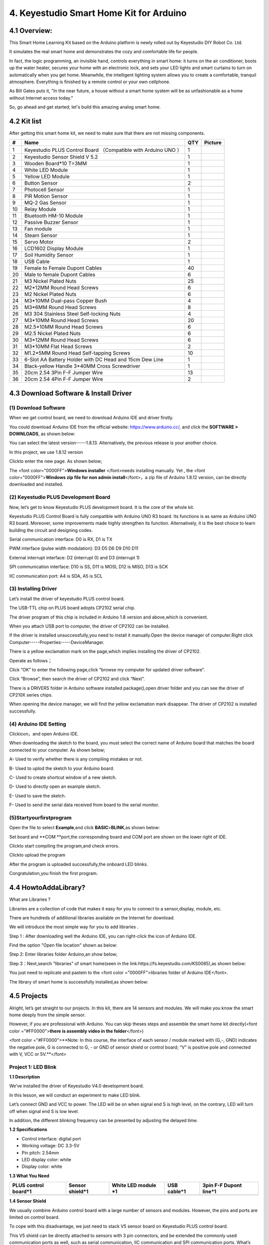 .. _4.-Keyestudio-Smart-Home-Kit-for-Arduino:

4. Keyestudio Smart Home Kit for Arduino
========================================

.. image:: arduino/media/image-20230523152355702.png
   :alt: image-20230523152355702

.. _4.1-Overview::

4.1 Overview:
-------------

.. image:: media/image-20250416145232275.png
   :alt: image-20250416145232275

This Smart Home Learning Kit based on the Arduino platform is newly
rolled out by Keyestudio DIY Robot Co. Ltd.

It simulates the real smart home and demonstrates the cozy and
comfortable life for people.

In fact, the logic programming, an invisible hand, controls everything
in smart home: it turns on the air conditioner, boots up the water
heater, secures your home with an electronic lock, and sets your LED
lights and smart curtains to turn on automatically when you get home.
Meanwhile, the intelligent lighting system allows you to create a
comfortable, tranquil atmosphere. Everything is finished by a remote
control or your own cellphone.

As Bill Gates puts it, "In the near future, a house without a smart home
system will be as unfashionable as a home without Internet access
today."

So, go ahead and get started; let's build this amazing analog smart
home.

.. _4.2-Kit-list:

4.2 Kit list
------------

After getting this smart home kit, we need to make sure that there are
not missing components.

.. container:: table-wrapper

   +----+---------------------------+-----+---------------------------+
   | #  | Name                      | QTY | Picture                   |
   +====+===========================+=====+===========================+
   | 1  | Keyestudio PLUS Control   | 1   | |image47|                 |
   |    | Board （Compatible with   |     |                           |
   |    | Arduino UNO ）            |     |                           |
   +----+---------------------------+-----+---------------------------+
   | 2  | Keyestudio Sensor Shield  | 1   | |image48|                 |
   |    | V 5.2                     |     |                           |
   +----+---------------------------+-----+---------------------------+
   | 3  | Wooden Board*10 T=3MM     | 1   | |image-20250416145409152| |
   +----+---------------------------+-----+---------------------------+
   | 4  | White LED Module          | 1   | |image49|                 |
   +----+---------------------------+-----+---------------------------+
   | 5  | Yellow LED Module         | 1   | |image50|                 |
   +----+---------------------------+-----+---------------------------+
   | 6  | Button Sensor             | 2   | |image51|                 |
   +----+---------------------------+-----+---------------------------+
   | 7  | Photocell Sensor          | 1   | |image52|                 |
   +----+---------------------------+-----+---------------------------+
   | 8  | PIR Motion Sensor         | 1   | |image53|                 |
   +----+---------------------------+-----+---------------------------+
   | 9  | MQ-2 Gas Sensor           | 1   | |image54|                 |
   +----+---------------------------+-----+---------------------------+
   | 10 | Relay Module              | 1   | |image55|                 |
   +----+---------------------------+-----+---------------------------+
   | 11 | Bluetooth HM-10 Module    | 1   | |image56|                 |
   +----+---------------------------+-----+---------------------------+
   | 12 | Passive Buzzer Sensor     | 1   | |image57|                 |
   +----+---------------------------+-----+---------------------------+
   | 13 | Fan module                | 1   | |image58|                 |
   +----+---------------------------+-----+---------------------------+
   | 14 | Steam Sensor              | 1   | |image59|                 |
   +----+---------------------------+-----+---------------------------+
   | 15 | Servo Motor               | 2   | |image60|                 |
   +----+---------------------------+-----+---------------------------+
   | 16 | LCD1602 Display Module    | 1   | |image61|                 |
   +----+---------------------------+-----+---------------------------+
   | 17 | Soil Humidity Sensor      | 1   | |image62|                 |
   +----+---------------------------+-----+---------------------------+
   | 18 | USB Cable                 | 1   | |image63|                 |
   +----+---------------------------+-----+---------------------------+
   | 19 | Female to Female Dupont   | 40  | |image64|                 |
   |    | Cables                    |     |                           |
   +----+---------------------------+-----+---------------------------+
   | 20 | Male to female Dupont     | 6   | |image65|                 |
   |    | Cables                    |     |                           |
   +----+---------------------------+-----+---------------------------+
   | 21 | M3 Nickel Plated Nuts     | 25  | |image-20250416150440426| |
   +----+---------------------------+-----+---------------------------+
   | 22 | M2*12MM Round Head Screws | 6   | |image-20250416150255499| |
   +----+---------------------------+-----+---------------------------+
   | 23 | M2 Nickel Plated Nuts     | 6   | |image-20250416150222937| |
   +----+---------------------------+-----+---------------------------+
   | 24 | M3*10MM Dual-pass Copper  | 4   | |image-20250416150153520| |
   |    | Bush                      |     |                           |
   +----+---------------------------+-----+---------------------------+
   | 25 | M3*6MM Round Head Screws  | 8   | |image-20250416150130680| |
   +----+---------------------------+-----+---------------------------+
   | 26 | M3 304 Stainless Steel    | 4   | |image-20250416150119881| |
   |    | Self-locking Nuts         |     |                           |
   +----+---------------------------+-----+---------------------------+
   | 27 | M3*10MM Round Head Screws | 20  | |image-20250416150056376| |
   +----+---------------------------+-----+---------------------------+
   | 28 | M2.5*10MM Round Head      | 6   | |image-20250416150036608| |
   |    | Screws                    |     |                           |
   +----+---------------------------+-----+---------------------------+
   | 29 | M2.5 Nickel Plated Nuts   | 6   | |image-20250416150006617| |
   +----+---------------------------+-----+---------------------------+
   | 30 | M3*12MM Round Head Screws | 6   | |image-20250416145907696| |
   +----+---------------------------+-----+---------------------------+
   | 31 | M3*10MM Flat Head Screws  | 2   | |image-20250416145826473| |
   +----+---------------------------+-----+---------------------------+
   | 32 | M1.2*5MM Round Head       | 10  | |image-20250416145807856| |
   |    | Self-tapping Screws       |     |                           |
   +----+---------------------------+-----+---------------------------+
   | 33 | 6-Slot AA Battery Holder  | 1   | |image66|                 |
   |    | with DC Head and 15cm Dew |     |                           |
   |    | Line                      |     |                           |
   +----+---------------------------+-----+---------------------------+
   | 34 | Black-yellow Handle       | 1   | |image67|                 |
   |    | 3*40MM Cross Screwdriver  |     |                           |
   +----+---------------------------+-----+---------------------------+
   | 35 | 20cm 2.54 3Pin F-F Jumper | 13  | |image68|                 |
   |    | Wire                      |     |                           |
   +----+---------------------------+-----+---------------------------+
   | 36 | 20cm 2.54 4Pin F-F Jumper | 2   | |image69|                 |
   |    | Wire                      |     |                           |
   +----+---------------------------+-----+---------------------------+

.. _4.3-Download-Software-&-Install-Driver:

4.3 Download Software & Install Driver
--------------------------------------

.. _(1)-Download-Software:

(1) Download Software
~~~~~~~~~~~~~~~~~~~~~

When we get control board, we need to download Arduino IDE and driver
firstly.

You could download Arduino IDE from the official website:
https://www.arduino.cc/, and click the **SOFTWARE > DOWNLOADS**, as
shown below:

.. image:: media/image-20250416141202258.png
   :alt: image-20250416141202258

You can select the latest version-----1.8.13. Alternatively, the
previous release is your another choice.

In this project, we use 1.8.12 version

.. image:: media/image-20250416151816745.png
   :alt: image-20250416151816745

Click\ |image-20250416151909786|\ to enter the new page. As shown below;

The <font color="0000FF">\ **Windows installer** </font>needs installing
manually. Yet , the <font color="0000FF">\ **Windows zip file for non
admin install**\ </font>，a zip file of Arduino 1.8.12 version, can be
directly downloaded and installed.

.. image:: media/image-20250416152353501.png
   :alt: image-20250416152353501

.. _(2)-Keyestudio-PLUS-Development-Board:

(2) Keyestudio PLUS Development Board
~~~~~~~~~~~~~~~~~~~~~~~~~~~~~~~~~~~~~

.. image:: media/image-20250416152440165.png
   :alt: image-20250416152440165

Now, let’s get to know Keyestudio PLUS development board. It is the core
of the whole kit.

Keyestudio PLUS Control Board is fully compatible with Arduino UNO R3
board. Its functions is as same as Arduino UNO R3 board. Moreover, some
improvements made highly strengthen its function. Alternatively, it is
the best choice to learn building the circuit and designing codes.

.. image:: media/image-20250416152616313.png
   :alt: image-20250416152616313

Serial communication interface: D0 is RX, D1 is TX

PWM interface (pulse width modulation): D3 D5 D6 D9 D10 D11

External interrupt interface: D2 (interrupt 0) and D3 (interrupt 1)

SPI communication interface: D10 is SS, D11 is MOSI, D12 is MISO, D13 is
SCK

IIC communication port: A4 is SDA, A5 is SCL

.. _(3)-Installing-Driver:

(3) Installing Driver
~~~~~~~~~~~~~~~~~~~~~

Let’s install the driver of keyestudio PLUS control board.

The USB-TTL chip on PLUS board adopts CP2102 serial chip.

The driver program of this chip is included in Arduino 1.8 version and
above,which is convenient.

When you attach USB port to computer, the driver of CP2102 can be
installed.

If the driver is installed unsuccessfully,you need to install it
manually.Open the device manager of computer.Right click
Computer-----Properties-----DeviceManager.

.. image:: media/image-20250416142843432.png
   :alt: image-20250416142843432

There is a yellow exclamation mark on the page,which implies installing
the driver of CP2102.

Operate as follows；

.. image:: media/image-20250416143119424.png
   :alt: image-20250416143119424

Click “OK” to enter the following page,click “browse my computer for
updated driver software”.

.. image:: media/image-20250416143433535.png
   :alt: image-20250416143433535

Click “Browse”, then search the driver of CP2102 and click “Next”.

There is a DRIVERS folder in Arduino software installed
package(|image-20250416143541687|),open driver folder and you can see
the driver of CP210X series chips.

.. image:: media/image-20250416144210986.png
   :alt: image-20250416144210986

When opening the device manager, we will find the yellow exclamation
mark disappear. The driver of CP2102 is installed successfully.

.. image:: media/image-20250416144347571.png
   :alt: image-20250416144347571

.. image:: media/image-20250416144406915.png
   :alt: image-20250416144406915

.. _(4)-Arduino-IDE-Setting:

(4) Arduino IDE Setting
~~~~~~~~~~~~~~~~~~~~~~~

Click\ |image-20250416153813408|\ icon，and open Arduino IDE.

.. image:: media/image-20250416153837276.png
   :alt: image-20250416153837276

When downloading the sketch to the board, you must select the correct
name of Arduino board that matches the board connected to your computer.
As shown below;

.. image:: media/image-20250416153924447.png
   :alt: image-20250416153924447

.. image:: media/image-20250416153937613.png
   :alt: image-20250416153937613

A- Used to verify whether there is any compiling mistakes or not.

B- Used to uplod the sketch to your Arduino board.

C- Used to create shortcut window of a new sketch.

D- Used to directly open an example sketch.

E- Used to save the sketch.

F- Used to send the serial data received from board to the serial
monitor.

.. _(5)Startyourfirstprogram:

(5)Startyourfirstprogram
~~~~~~~~~~~~~~~~~~~~~~~~

Open the file to select **Example**,and click **BASIC**>\ **BLINK**,as
shown below:

.. image:: media/image-20250416154602909.png
   :alt: image-20250416154602909

.. image:: media/image-20250416154614283.png
   :alt: image-20250416154614283

Set board and \**COM \**port,the corresponding board and COM port are
shown on the lower right of IDE.

.. image:: media/image-20250416154828966.png
   :alt: image-20250416154828966

Click\ |image-20250416154932852|\ to start compiling the program,and
check errors.

.. image:: media/image-20250416155012957.png
   :alt: image-20250416155012957

Click\ |image-20250416155034403|\ to upload the program

.. image:: media/image-20250416155103534.png
   :alt: image-20250416155103534

After the program is uploaded successfully,the onboard LED blinks.

Congratulation,you finish the first program.

.. _4.4-HowtoAddaLibrary?:

4.4 HowtoAddaLibrary?
---------------------

What are Libraries ?

Libraries are a collection of code that makes it easy for you to connect
to a sensor,display, module, etc.

There are hundreds of additional libraries available on the Internet for
download.

We will introduce the most simple way for you to add libraries .

Step 1 : After downloading well the Arduino IDE, you can right-click the
icon of Arduino IDE.

Find the option "Open file location" shown as below:

.. image:: media/image-20250416135402662.png
   :alt: image-20250416135402662

Step 2: Enter libraries folder Arduino,an show below;

.. image:: media/image-20250416135514536.png
   :alt: image-20250416135514536

Step 3：Next,search “libraries” of smart home(seen in the
link:https://fs.keyestudio.com/KS0085),as shown below:

.. image:: media/image-20250416135707560.png
   :alt: image-20250416135707560

.. image:: media/image-20250416135728074.png
   :alt: image-20250416135728074

.. image:: media/image-20250416135741407.png
   :alt: image-20250416135741407

You just need to replicate and paste\ |image-20250416135911854|\ in to
the <font color ="0000FF">libraries folder of Arduino IDE</font>.

The library of smart home is successfully installed,as shown below:

.. image:: media/image-20250416140059823.png
   :alt: image-20250416140059823

.. _4.5-Projects:

4.5 Projects
------------

.. image:: media/1dfed548560b06e51f83a1b2d1c71558.jpeg

Alright, let’s get straight to our projects. In this kit, there are 14
sensors and modules. We will make you know the smart home deeply from
the simple sensor.

However, if you are professional with Arduino. You can skip theses steps
and assemble the smart home kit directly(<font color
="#FF0000">\ **there is assembly video in the folder**\ </font>)

<font color ="#FF0000">**Note: In this course, the interface of each
sensor / module marked with (G,-, GND) indicates the negative pole, G is
connected to G, - or GND of sensor shield or control board; “V” is
positive pole and connected with V, VCC or 5V.**</font>

.. _Project-1:-LED-Blink:

Project 1: LED Blink
~~~~~~~~~~~~~~~~~~~~

.. image:: media/48c1374daadaa5ff7efd6f0e8158a834.png

**1.1 Description**

We’ve installed the driver of Keyestudio V4.0 development board.

In this lesson, we will conduct an experiment to make LED blink.

Let’s connect GND and VCC to power. The LED will be on when signal end S
is high level, on the contrary, LED will turn off when signal end S is
low level.

In addition, the different blinking frequency can be presented by
adjusting the delayed time.

**1.2 Specifications**

-  Control interface: digital port

-  Working voltage: DC 3.3-5V

-  Pin pitch: 2.54mm

-  LED display color: white

-  Display color: white

**1.3 What You Need**

.. container:: table-wrapper

   +-------------+-------------+-------------+-------------+-------------+
   | PLUS        | Sensor      | White LED   | USB cable*1 | 3pin F-F    |
   | control     | shield*1    | module \*1  |             | Dupont      |
   | board*1     |             |             |             | line*1      |
   +=============+=============+=============+=============+=============+
   | |image80|   | |image81|   | |image82|   | |image83|   | |image84|   |
   +-------------+-------------+-------------+-------------+-------------+

**1.4 Sensor Shield**

.. image:: media/image-20230612104345186.png

We usually combine Arduino control board with a large number of sensors
and modules. However, the pins and ports are limited on control board.

To cope with this disadvantage, we just need to stack V5 sensor board on
Keyestudio PLUS control board.

This V5 shield can be directly attached to sensors with 3 pin
connectors, and be extended the commonly used communication ports as
well, such as serial communication, IIC communication and SPI
communication ports. What’s more, the shield comes with a reset button
and 2 signal lights.

**1.5 Pins Description**

.. image:: media/fd2e9e9910365f3c5b7d8dda73620ac9.jpeg

**1.6 Wiring Diagram**

Connect LED module with D13 of shield.

.. image:: media/f333bf0356bdac18485911e123ed4d2e.png

Note: pin G, V and S of white LED module are connected with G, V and 13
of V5 board.

**1.7 Test Code**

.. code:: c

   /*
   Keyestudio smart home Kit for Arduino
   Project 1
   Blink
   http://www.keyestudio.com
   */
   void setup() {
     // initialize digital pin 13 as an output.
     pinMode(13, OUTPUT);
   }
   // the loop function runs over and over again forever
   void loop() {
     digitalWrite(13, HIGH);   // turn the LED on (HIGH is the voltage level)
     delay(1000);              // wait for a second
     digitalWrite(13, LOW);    // turn the LED off by making the voltage LOW
     delay(1000);              // wait for a second
   }

**1.8 Test Result：**

After the code is uploaded, the white LED flashes for 1000ms,
alternately.

**1.9 Code Explanation**

The code looks long and clutter, but most of which are comments. The
grammar of Arduino is based on C.

Comments generally have two forms of expression:

/\* .......*/ : suitable for long paragraph comments

// : suitable for mono line comments

The code contains many vital information, such as the author, the issued
agreement, etc.

Starter must develop a good habit of looking through code.

The comments, major part of the whole code, are inclusive of significant
information and do help you understand test code quickly.

.. code:: c

   // the setup function runs once when you press reset or power the board
   void setup() {
     // initialize digital pin 13 as an output.
     pinMode(13, OUTPUT);
   }

According to comments, we will find that author define the D13 pin mode
as digital output in setup() function.

Setup() is the basic function of Arduino and executes once when running
program.

.. code:: c

   // the loop function runs over and over again forever
   void loop() {
     digitalWrite(13, HIGH);   // turn the LED on (HIGH is the voltage level)
     delay(1000);              // wait for a second
     digitalWrite(13, LOW);    // turn the LED off by making the voltage LOW
     delay(1000);              // wait for a second
   }

Loop() is the necessary function of Arduino, it can run and loop all the
time after “setup()” executes once

In the loop()function, author uses:

.. code:: c

   digitalWrite(13, HIGH); // turn the LED on (HIGH is the voltage level)

digitalWrite(): set the output voltage of pin to high or low level. We
make D13 output high level, then the LED lights on.

.. code:: c

   delay(1000); // wait for a second

Delay function is used for delaying time, 1000ms is 1s, unit is ms

.. code:: c

   digitalWrite(13, LOW); // turn the LED off by making the voltage LOW

Similarly, we make D13 output low level, LED will turn off.

.. code:: c

   delay(1000); // wait for a second

Delay for 1s, light on LED--keep on 1s--light off LED--stay on 1s,
iterate the process. LED flashes with 1-second interval.

What if you want to make LED flash rapidly? You only need to modify the
value of delay block. Reducing the delay value implies that the time you
wait is shorter, that is, flashing rapidly. Conversely, you could make
LED flash slowly.

.. _Project-2：Breathing-Light:

Project 2：Breathing Light
~~~~~~~~~~~~~~~~~~~~~~~~~~

.. image:: media/948e5cc836bce61cc8166cfda3a277b8.jpeg

**2.1 Description**

In the previous lesson, we control LED on and off and make it blink.

In this project, we will control LED brightness through PWM to simulate
breathing effect. Similarly, you can change the step length and delay
time in the code so as to demonstrate different breathing effect.

PWM is a means of controlling the analog output via digital means.
Digital control is used to generate square waves with different duty
cycles (a signal that constantly switches between high and low levels)
to control the analog `output.In <http://output.In>`__ general, the
input voltage of port are 0V and 5V. What if the 3V is required? Or what
if switch among 1V, 3V and 3.5V? We can’t change resistor constantly.
For this situation, we need to control by PWM.

.. image:: media/bbcfcb9ae56abb7e80ee587246fc4be9.gif

For the Arduino digital port voltage output, there are only LOW and
HIGH, which correspond to the voltage output of 0V and 5V. You can
define LOW as 0 and HIGH as 1, and let the Arduino output five hundred 0
or 1 signals within 1 second.

If output five hundred 1, that is 5V; if all of which is 1, that is 0V.
If output 010101010101 in this way then the output port is 2.5V, which
is like showing movie. The movie we watch are not completely continuous.
It actually outputs 25 pictures per second. In this case, the human
can’t tell it, neither does PWM. If want different voltage, need to
control the ratio of 0 and 1. The more 0,1 signals output per unit time,
the more accurately control.

**2.2 What You Need**

.. container:: table-wrapper

   +-------------+-------------+-------------+-------------+-------------+
   | PLUS        | Sensor      | Yellow LED  | USB cable*1 | 3pin F-F    |
   | control     | shield*1    | module*1    |             | Dupont      |
   | board*1     |             |             |             | line*1      |
   +=============+=============+=============+=============+=============+
   | |image95|   | |image96|   | |image97|   | |image98|   | |image99|   |
   +-------------+-------------+-------------+-------------+-------------+

**2.3 Wiring Diagram**

.. image:: media/cd10f1f03f20f7465f1feee9e1bd0a67.png

Note: on sensor shield, the G, V and S pins of yellow LED module are
connected with G, V and 5.

**2.4 Test Code**

.. code:: c

   /*
   Keyestudio smart home Kit for Arduino
   Project 2
   PWM
   http://www.keyestudio.com
   */
   int ledPin = 5; // Define the LED pin at D5
   void setup () {
         pinMode (ledPin, OUTPUT); // initialize ledpin as an output.
   }
   void loop () {
   for (int value = 0; value<255; value = value + 1) {
        analogWrite (ledPin, value); // LED lights gradually light up
        delay (5); // delay 5MS
      }
      for (int value = 255; value>0; value = value-1) {
        analogWrite (ledPin, value); // LED gradually goes out
        delay (5); // delay 5MS
      }}

LED smoothly changes its brightness from dark to bright and back to
dark, continuing to do so, which is similar to a lung breathing in and
out.

.. image:: media/84ac0b289e27c94f023d5fa83716d412.jpeg

**2.5 Code Analysis**

When we need to repeat some statements, we have to use “for” statement

For statement format as follows:

.. image:: media/65da124bdd0ea488291c71c6b879fe95.jpeg

“for” cyclic sequence:

Round 1：1 → 2 → 3 → 4

Round 2：2 → 3 → 4

…

Until number 2 is not established, “for”loop is over,

After knowing this order, go back to code:

.. code:: c

   for (int value = 0; value < 255; value=value+1){
           ...
   }
   for (int value = 255; value >0; value=value-1){
          ...
   }

The two “for”statement make value increase from 0 to 255, then reduce
from 255 to 0, then increase to 255,....infinite loop

There is a new function in “for” statement ----- analogWrite()

We know that digital port only has two state of 0 and 1. So how to send
an analog value to a digital value? Here, we need this function, observe
the Arduino board and you will find 6 pins with “~”. They are different
from other pins and can output PWM signals.

Function format as follows:

.. code:: c

   analogWrite(pin,value)

analogWrite() is used to write an analog value from 0~255 for PWM port,
so the value is in the range of 0~255, attention that you only write the
digital pins with PWM function, such as pin 3, 5, 6, 9, 10, 11.

PWM is a technology to obtain analog quantity through digital method.
Digital control forms a square wave, and the square wave signal only has
two states of switching (that is, high or low levels of our digital
pins). By controlling the ratio of the duration of on and off, a voltage
varying from 0 to 5V can be simulated. The time taken(academically
referred to as high level) is called pulse width, so PWM is also called
pulse width modulation.

Through the following five square waves, let’s know more about PWM.

.. image:: media/553f3d1b6ca04e1aa0479841dd075fa2.png

In the above figure, the green line represents a period, and value of
analogWrite() corresponds to a percentage which is called Duty Cycle as
well. Duty cycle implies that high-level duration is divided by
low-level duration in a cycle. From top to bottom, the duty cycle of
first square wave is 0% and its corresponding value is 0. The LED
brightness is lowest, that is, turn off. The more time high level lasts,
the brighter the LED. Therefore, the last duty cycle is 100%, which
correspond to 255, LED is brightest. 25% means darker.

PWM mostly is used for adjusting the LED brightness or rotation speed of
motor.

.. _Project-3：Passive-Buzzer:

Project 3：Passive Buzzer
~~~~~~~~~~~~~~~~~~~~~~~~~

**3.1 Description**

.. image:: media/image-20230612105405939.png

There are prolific interactive works completed by Arduino. The most
common one is sound and light display. We always use LED to make
experiments. For this lesson, we design circuit to emit sound. The
universal sound components are buzzer and horns. Buzzer is easier to
use. And buzzer includes about active buzzer and passive buzzer. In this
experiment, we adopt passive buzzer.

While using passive buzzer, we can control different sound by inputting
square waves with distinct frequency. During the experiment, we control
code to make buzzer sound, begin with “tick, tick” sound, then make
passive buzzer emit “do re mi fa so la si do”, and play specific songs.

**3.2 What You Need**

.. container:: table-wrapper

   +-------------+-------------+-------------+-------------+-------------+
   | PLUS        | Sensor      | Passive     | USB cable*1 | 3pin F-F    |
   | control     | shield*1    | buzzer*1    |             | Dupont      |
   | board*1     |             |             |             | line*1      |
   +=============+=============+=============+=============+=============+
   | |image110|  | |image111|  | |image112|  | |image113|  | |image114|  |
   +-------------+-------------+-------------+-------------+-------------+

**3.2 Wiring Diagram**

.. image:: media/1b0b1b98f6e805d4dca168a4c5ba97a7.png

The G, V and S pins of passive buzzer are connected to G, V and 3.

**3.4 Test Code**

.. code:: c

   /*
   Keyestudio smart home Kit for Arduino
   Project 3.1
   Buzzer
   http://www.keyestudio.com
   */
   int tonepin = 3; // Set the Pin of the buzzer to the digital D3
        void setup ()
        {
          pinMode (tonepin, OUTPUT); // Set the digital IO pin mode to output
        }
        void loop ()
        {
          unsigned char i, j;
          while (1)
          {
            for (i = 0; i <80; i ++) // output a frequency sound
            {
              digitalWrite (tonepin, HIGH); // Sound
              delay (1); // Delay 1ms
              digitalWrite (tonepin, LOW); // No sound
              delay (1); // Delay 1ms
            }
            for (i = 0; i <100; i ++) // output sound of another frequency
            {
              digitalWrite (tonepin, HIGH); // Sound
              delay (2); // delay 2ms
              digitalWrite (tonepin, LOW); // No sound
              delay (2); // delay 2ms
            }
          }
        }

From the above code, number 80 and 100 decide frequency in “for”
statement. Delay time controls duration, like the beat in music.

.. image:: media/7768261ac881df969bd5d384faca4ac5.png

We will play fabulous music if control ling frequency and beats well, so
let’s figure out the frequency of tones. As shown below:

Bass：

.. container:: table-wrapper

   ========= === === === === === === ===
   Tone Note 1#  2#  3#  4#  5#  6#  7#
   ========= === === === === === === ===
   A         221 248 278 294 330 371 416
   B         248 278 294 330 371 416 467
   C         131 147 165 175 196 221 248
   D         147 165 175 196 221 248 278
   E         165 175 196 221 248 278 312
   F         175 196 221 234 262 294 330
   G         196 221 234 262 294 330 371
   ========= === === === === === === ===

Alto：

.. container:: table-wrapper

   ========= === === === === === === ===
   Tone Note 1   2   3   4   5   6   7
   ========= === === === === === === ===
   A         441 495 556 589 661 742 833
   B         495 556 624 661 742 833 935
   C         262 294 330 350 393 441 495
   D         294 330 350 393 441 495 556
   E         330 350 393 441 495 556 624
   F         350 393 441 495 556 624 661
   G         393 441 495 556 624 661 742
   ========= === === === === === === ===

Treble：

.. container:: table-wrapper

   ========= === ==== ==== ==== ==== ==== ====
   Tone Note 1#  2#   3#   4#   5#   6#   7#
   ========= === ==== ==== ==== ==== ==== ====
   A         882 990  1112 1178 1322 1484 1665
   B         990 1112 1178 1322 1484 1665 1869
   C         525 589  661  700  786  882  990
   D         589 661  700  786  882  990  1112
   E         661 700  786  882  990  1112 1248
   F         700 786  882  935  1049 1178 1322
   G         786 882  990  1049 1178 1322 1484
   ========= === ==== ==== ==== ==== ==== ====

Next, we need to control the time the note plays. The music will be
produced when every note plays a certain amount of time. The note rhythm
is divided into one beat, half beat, 1/4 beat, 1/8 beat,.

The time for a note is stipulated as half beat( 0.5), 1/4 beat(0.250,
1/8 beat( 0.125)....., therefore, the music is played.

We will take an example of “Ode to joy”

.. image:: media/528bf6b44f7d795ff487dce28fad43de.jpeg

From notation, the music is 4/4 beat.

There are special notes we need to explain:

#. Normal note, like the first note 3, correspond to 350(frequency),
   occupy 1 beat
#. The note with underline means 0.5 beat
#. The note with dot(|image115|)means that 0.5 beat is added, that is
   1+0.5 beat
#. The note with”—” represents that 1 beat is added, that is 1+1 beat.
#. The two successive notes with arc imply legato, you could slightly
   modify the frequency of the note behind legato(need to debug it
   yourself), such like reducing or increasing some values, the sound
   will be more smoother.

.. code:: c

   /*
   Keyestudio smart home Kit for Arduino
   Project 3.2
   Buzzer music
   http://www.keyestudio.com
   */
   #define NTD0 -1
   #define NTD1 294
   #define NTD2 330
   #define NTD3 350
   #define NTD4 393
   #define NTD5 441
   #define NTD6 495
   #define NTD7 556
    
   #define NTDL1 147
   #define NTDL2 165
   #define NTDL3 175
   #define NTDL4 196
   #define NTDL5 221
   #define NTDL6 248
   #define NTDL7 278
    
   #define NTDH1 589
   #define NTDH2 661
   #define NTDH3 700
   #define NTDH4 786
   #define NTDH5 882
   #define NTDH6 990
   #define NTDH7 112
   // List all D-tuned frequencies
   #define WHOLE 1
   #define HALF 0.5
   #define QUARTER 0.25
   #define EIGHTH 0.25
   #define SIXTEENTH 0.625
   // List all beats
   int tune [] = // List each frequency according to the notation
   {
     NTD3, NTD3, NTD4, NTD5,
     NTD5, NTD4, NTD3, NTD2,
     NTD1, NTD1, NTD2, NTD3,
     NTD3, NTD2, NTD2,
     NTD3, NTD3, NTD4, NTD5,
     NTD5, NTD4, NTD3, NTD2,
     NTD1, NTD1, NTD2, NTD3,
     NTD2, NTD1, NTD1,
     NTD2, NTD2, NTD3, NTD1,
     NTD2, NTD3, NTD4, NTD3, NTD1,
     NTD2, NTD3, NTD4, NTD3, NTD2,
     NTD1, NTD2, NTDL5, NTD0,
     NTD3, NTD3, NTD4, NTD5,
     NTD5, NTD4, NTD3, NTD4, NTD2,
     NTD1, NTD1, NTD2, NTD3,
     NTD2, NTD1, NTD1
   };
   float durt [] = // List the beats according to the notation
   {
     1,1,1,1,
     1,1,1,1,
     1,1,1,1,
     1 + 0.5,0.5,1 + 1,
     1,1,1,1,
     1,1,1,1,
     1,1,1,1,
     1 + 0.5,0.5,1 + 1,
     1,1,1,1,
     1,0.5,0.5,1,1,
     1,0.5,0.5,1,1,
     1,1,1,1,
     1,1,1,1,
     1,1,1,0.5,0.5,
     1,1,1,1,
     1 + 0.5,0.5,1 + 1,
   };
   int length;
   int tonepin = 3; // Use interface 3
   void setup ()
   {
     pinMode (tonepin, OUTPUT);
     length = sizeof (tune) / sizeof (tune [0]); // Calculate length
   }
   void loop ()
   {
     for (int x = 0; x <length; x ++)
     {
       tone (tonepin, tune [x]);
       delay (350* durt [x]); // This is used to adjust the delay according to the beat, 350 can be adjusted by yourself.
       noTone (tonepin);
     }
     delay (2000); // delay 2S
   }

Upload test code on the development board.

Do you hear “Ode to joy”?

.. image:: media/image-20230612110252965.png

.. _Project-4：Button-module:

Project 4：Button module
~~~~~~~~~~~~~~~~~~~~~~~~

.. image:: media/image-20230612110259469.png

**4.1 Description**

In this lesson, we will use the input function of I/O port, that is,
reading the output value of external device. Also, we will do an
experiment with a button and an LED to know more about I/O.

The button switch is ordinary in our life. It belongs to switch
quantity( digital quantity)components. Composed of normally open contact
and normally closed contact, it is similar to ordinary switch.

When the normally open contact bears pressure, the circuit will be on
state ; however, when this pressure disappears, the normally open
contact will go back to be the initial state, that is, off state.

**4.2 What You Need**

.. container:: table-wrapper

   +----------+----------+----------+----------+----------+----------+
   | PLUS     | Sensor   | Yellow   | Button   | USB      | 3pin F-F |
   | control  | shield*1 | LED      | sensor*1 | cable*1  | Dupont   |
   | board*1  |          | module*1 |          |          | line*2   |
   +==========+==========+==========+==========+==========+==========+
   | |i       | |i       | |i       | |i       | |i       | |i       |
   | mage128| | mage129| | mage130| | mage131| | mage132| | mage133| |
   +----------+----------+----------+----------+----------+----------+

**4.3 Wiring Diagram**

.. image:: media/48cb561fe113be0ceda220ebcf6ebb59.png

Note: The G, V, and S pins of button sensor module are separately
connected to G, V, and 4 on the shield, and the G, V, and S pins of the
yellow LED module are connected with G, V, and 5 on the shield.

**4.4 Test Code**

Then, we will design the program to make LED on by button. Comparing
with previous experiments, we add a conditional judgement statement ---
“if” statement. The written sentences of Arduino is based on C language,
therefore, the condition judgement statement of C is suitable for
Arduino, like while, swich, etc.

For this lesson, we take simple “if” statement as example to
demonstrate:

If button is pressed, digital 4 is low level, then we make digital 5
output high level , then LED will be on; conversely, if the button is
released, digital 4 is high level, we make digital 5 output low level,
then LED will go off.

As for your reference：

.. code:: c

   /*
   Keyestudio smart home Kit for Arduino
   Project 4
   Button
   http://www.keyestudio.com
   */
   int ledpin = 5; // Define the led light in D5
   int inpin = 4; // Define the button in D4
   int val; // Define variable val
   void setup ()
   {
     pinMode (ledpin, OUTPUT); // The LED light interface is defined as      output
     pinMode (inpin, INPUT); // Define the button interface as input
   }
   void loop ()
   {
     val = digitalRead (inpin); // Read the digital 4 level value and assign it to val
     if (val == LOW) // Whether the key is pressed, the light will be on when pressed
   {  digitalWrite (ledpin, HIGH);}
   else
   {  digitalWrite (ledpin, LOW);}
   }

This experiment is pretty simple, and widely applied to various of
circuits and electrical appliances.

The back-light will be on when the button is pressed.

.. image:: media/image-20230612110406053.png

.. _Project-5：1-channel-Relay-Module:

Project 5：1-channel Relay Module
~~~~~~~~~~~~~~~~~~~~~~~~~~~~~~~~~

.. image:: media/image-20230612110412980.png

**5.1 Description：**

This module is an Arduino dedicated module, compatible with Arduino
sensor expansion board. It has a control system (also called an input
loop) and a controlled system (also called an output loop).

Commonly used in automatic control circuits, the relay module is an
"automatic switch" that controls a larger current and a lower voltage
with a smaller current and a lower voltage.

Therefore, it plays the role of automatic adjustment, safety protection
and conversion in the circuit. It allows Arduino to drive loads below
3A, such as LED light strips, DC motors, miniature water pumps, solenoid
valve interface.

The main internal components of the relay module are electromagnet A,
armature B, spring C, moving contact D, static contact (normally open
contact) E, and static contact (normally closed contact) F, (as shown in
the figure ).

.. image:: media/97319b6bfd2ebf5cef9d1a14d07ae538.jpeg

As long as a certain voltage is applied to both ends of the coil, a
certain current will flow through the coil to generate electromagnetic
effects, and the armature will attract the iron core against the pulling
force of the return spring under the action of electromagnetic force
attraction, thereby driving the moving contact and the static contact
(normally open contact) to attract. When the coil is disconnected, the
electromagnetic suction will also disappear, and the armature will
return to the original position under the reaction force of the spring,
releasing the moving contact and the original static contact (normally
closed contact).

This pulls in and releases, thus achieving the purpose of turning on and
off in the circuit. The "normally open and closed" contacts of the relay
can be distinguished in this way: the static contacts on disconnected
state when the relay coil is powered off are called "normally open
contacts"; the static contacts on connected state are called "normally
closed contact". The module comes with 2 positioning holes for you to
fix the module to other equipment.

**5.2 Specifications：**

-  Working voltage: 5V (DC)

-  Input signal: digital signal (high level 1, low level 0)

-  Contacts: static contacts (normally open contacts, normally closed
   contacts) and moving contacts

-  Rated current: 10A (NO) 5A (NC)

-  Maximum switching voltage: 150 V (AC) 24 V (DC)

-  Electric shock current: less than 3A

-  Contact action time: 10ms

**5.3 What You Need**

.. container:: table-wrapper

   +----------------------+----------------------+----------------------+
   | PLUS control board*1 | Sensor shield*1      | USB cable*1          |
   +======================+======================+======================+
   | |image156|           | |image157|           | |image158|           |
   +----------------------+----------------------+----------------------+
   | Relay module*1       | White LED*1          | 3pin F-F Dupont      |
   |                      |                      | Line*1               |
   +----------------------+----------------------+----------------------+
   | |image159|           | |image160|           | |image161|           |
   +----------------------+----------------------+----------------------+
   | Female to Female     | Male to Female       |                      |
   | Dupont Lines*2       | Dupont Line*2        |                      |
   +----------------------+----------------------+----------------------+
   | |i                   | |image165|           |                      |
   | mage162|\ |image163| | |image166|           |                      |
   | |image164|           |                      |                      |
   +----------------------+----------------------+----------------------+

**5.4 Wiring Diagram：**

.. image:: media/0bde162c8c3ae0e8917a8a9953827a68.png

Note: On the shield, the G, V, and S pins of 1-channel relay module are
connected to G, V, and 12 respectively. The NO is connected with V; the
G, V, and S pins of white LED are respectively connected to G, V, and
the static contact of NO on relay module.

**5.5 Test Code：**

.. code:: c

   /*
   Keyestudio smart home Kit for Arduino
   Project 5
   Relay
   http://www.keyestudio.com
   */
   int Relay = 12; // Define the relay pin at D12
   void setup ()
   {
      pinMode (13, OUTPUT); // Set Pin13 as output
      digitalWrite (13, HIGH); // Set Pin13 High
      pinMode (Relay, OUTPUT); // Set Pin12 as output
   }
   void loop ()
   {
      digitalWrite (Relay, HIGH); // Turn off relay
      delay (2000);
      digitalWrite (Relay, LOW); // Turn on relay
      delay (2000);
   }

**5.6 Test Result：**

When the relay is connected(“NO” is on , NC is off) for 0.5s, the white
LED will be on; conversely, when it is disconnected, the white LED will
go off.

.. image:: media/d001ec087a1d48dd983be447505a7d27.jpeg

.. _Project-6：Photocell-Sensor:

Project 6：Photocell Sensor
~~~~~~~~~~~~~~~~~~~~~~~~~~~

**6.1 Description：**

.. image:: media/image-20230612110527917.png

The photocell sensor (photoresistor) is a resistor made by the
photoelectric effect of a semiconductor. As highly sensitive to ambient
light, its resistance value vary with different light intensity.

Its signal end is connected to the analog port of the microcontroller.
When the light intensity increases, the resistance will decrease, but
the analog value of the microcontroller won’t. On the contrary, when the
light intensity decreases, the analog value of the microcontroller will
go down.

Therefore, we can use the photoresistor sensor module to read the
corresponding analog value and sense the light intensity in the
environment.

It is commonly applied to light measurement, control and conversion,
light control circuit as well.

**6.2 What You Need**

.. container:: table-wrapper

   +----------+----------+----------+----------+----------+----------+
   | PLUS     | Sensor   | P        | Yellow   | USB      | 3pin F-F |
   | control  | shield*1 | hotocell | LED      | cable*1  | Dupont   |
   | board*1  |          | sensor*1 | module*1 |          | line*2   |
   +==========+==========+==========+==========+==========+==========+
   | |i       | |i       | |i       | |i       | |i       | |i       |
   | mage179| | mage180| | mage181| | mage182| | mage183| | mage184| |
   +----------+----------+----------+----------+----------+----------+

**6.3 Wiring Diagram：**

.. image:: media/38be559475a64e6b228f06b2e09e1d7a.png

Note: On the expansion board, the G, V, and S pins of the photocell
sensor module are connected to G, V, and A1; the G, V, and S pins of the
yellow LED module are connected with G, V, and 5 separately.

**6.4 Test Code**\ ：

.. code:: c

   /*
   Keyestudio smart home Kit for Arduino
   Project 6
   photocell
   http://www.keyestudio.com
   */
   int LED = 5; // Set LED pin at D5
   int val = A1; // Read the voltage value of the photodiode
   void setup () {
          pinMode (LED, OUTPUT); // LED is output
          Serial.begin (9600); // The serial port baud rate is set to 9600
   }
   void loop () {
          val = analogRead (A1); // Read the voltage value of A1 Pin
          Serial.println (val); // Serial port to view the change of voltage value
          if (val <900)
          {// Less than 900, the LED lights up
          digitalWrite (LED, HIGH);
          } 
          else 
          {// Otherwise,LED light is off
          digitalWrite (LED, LOW);
          }
          delay (10); // Delay 10ms
   } 

LED will be on after uploading test code. If you use a flashlight to
point at the photocell, LED will be automatically off. However, if you
turn off flashlight, LED will be on again.

**6.5 Result**

For this code string, it is simple. We read value through analog port
and attention that analog quantity doesn’t need input and output mode.
You can read the analog value of photocell sensor by analog port.

The analog value will gradually decrease if there is light. When the
value is up to 900, this value can be set up according to the brightness
you choose

.. image:: media/image-20230612110618805.png

.. _Project-7：Adjusting-Servo-Angle:

Project 7：Adjusting Servo Angle
~~~~~~~~~~~~~~~~~~~~~~~~~~~~~~~~

.. image:: media/image-20230612110628157.png

**7.1 Description：**

Servo can control doors and windows. In this course, we’ll introduce its
principle and demonstrate how to use it.

Servo motor is a position control rotary actuator. It mainly consists of
housing, circuit board, core-less motor, gear and position sensor. Its
working principle is that the servo receives the signal sent by MCU or
receiver, and produces a reference signal with a period of 20ms and
width of 1.5ms, then compares the acquired DC bias voltage to the
voltage of the potentiometer and obtains the voltage difference output.

When the motor speed is constant, the potentiometer is driven to rotate
through the cascade reduction gear, which leads 0 voltage difference,
and the motor stops rotating. Generally, the angle range of servo
rotation is 0° --180 °

The rotation angle of servo motor is controlled by regulating the duty
cycle of PWM (Pulse-Width Modulation) signal. The standard cycle of PWM
signal is 20ms (50Hz). Theoretically, the width is distributed between
1ms-2ms, but in fact, it's between 0.5ms-2.5ms. The width corresponds to
the rotation angle from 0° to 180°. But note that for different brand
motor, the same signal may have different rotation angle.

.. image:: media/image-20230612110643097.png

One way is using a common digital sensor port of Arduino to produce
square wave with different duty cycle and to simulate PWM signal and use
that signal to control the positioning of the motor.

Another one is using the Servo function of the Arduino to control the
motor. In this way, the program will be easier to design, but it can
only control two-channel motor because the servo function only uses
digital pin 9 and 10.

The Arduino drive capacity is limited. So if you need to control more
than one motor, you will need external power.

Note that don’t supply power through USB cable, there is possibility to
damage the USB cable if the current demand is greater than 500MA. We
recommend the external power.

**7.2 Specifications:**

-  Working voltage: DC 4.8V ~ 6V
-  Operating angle range: about 180 ° (at 500 → 2500 μsec)
-  Pulse width range: 500 → 2500 μsec
-  No-load speed: 0.12 ± 0.01 sec / 60 (DC 4.8V) 0.1 ± 0.01 sec / 60 (DC
   6V)
-  No-load current: 200 ± 20mA (DC 4.8V) 220 ± 20mA (DC 6V)
-  Stopping torque: 1.3 ± 0.01kg · cm (DC 4.8V) 1.5 ± 0.1kg · cm (DC 6V)
-  Stop current: ≦ 850mA (DC 4.8V) ≦ 1000mA (DC 6V)
-  Standby current: 3 ± 1mA (DC 4.8V) 4 ± 1mA (DC 6V)
-  Lead length: 250 ± 5 mm
-  Appearance size: 22.9 \* 12.2 \* 30mm
-  Weight: 9 ± 1 g (without servo horn)

**7.3 What You Need**

.. container:: table-wrapper

   ==================== =============== ========== ===========
   PLUS control board*1 Sensor shield*1 Servo*1    USB cable*1
   ==================== =============== ========== ===========
   |image185|           |image186|      |image187| |image188|
   ==================== =============== ========== ===========

**7.4 Wiring Diagram：**

.. image:: media/2993c9c61fb1185b6e24403e0eb53136.png

Note: The servo is connected to G (GND), V (VCC), 9. The brown wire of
the servo is connected to Gnd (G), the red wire is connected with 5v
(V), and the orange wire is connected to digital pin 9.

**7.5 Test Code：**

.. code:: c

   /*
   Keyestudio smart home Kit for Arduino
   Project 7
   Sevro
   http://www.keyestudio.com
   */
   #include <Servo.h> // Servo function library
   Servo myservo;
   int pos = 0; // Start angle of servo
   void setup ()
   {
      myservo.attach (9); // Define the position of the servo on D9
   }
   void loop ()
   {
      for(pos = 0; pos < 180; pos += 1)// angle from 0 to 180 degrees
   {
      myservo.write (pos); // The servo angle is pos
      delay (15); // Delay 15ms
   }
   for(pos = 180; pos>=1; pos-=1) // Angle from 180 to 0 degrees
   {
      myservo.write (pos); // The angle of the servo is pos
      delay (15); // Delay 15ms
   }
   }

**7.6 Test Result：**

Upload code, wire up components according to connection diagram, and
power on. The servo rotates from 0° to 180° then from 180°~0°

.. image:: media/image-20230612110754405.png

.. _Project-8：Fan-Module:

Project 8：Fan Module
~~~~~~~~~~~~~~~~~~~~~

.. image:: media/image-20230612110803700.png

**8.1 Description**

The L9110 fan module adopts L9110 motor control chip, and controls the
rotation direction and speed of the motor. Moreover, this module is
efficient, with high quality fan, which can put out the flame within
20cm distance. Similarly, it is an important part of fire robot as well.

**8.2 Specifications:**

-  Working voltage: 5V
-  Working current: 0.8A
-  TTL / CMOS output level compatible,
-  Control and drive integrate in IC
-  Have pin high pressure protection function
-  Working temperature: 0-80 °

**8.3 What You Need**

.. container:: table-wrapper

   +-------------+-------------+-------------+-------------+-------------+
   | PLUS        | Sensor      | Fan         | USB cable*1 | Female to   |
   | control     | shield*1    | module*1    |             | Female      |
   | board*1     |             |             |             | Dupont      |
   |             |             |             |             | lines*4     |
   +=============+=============+=============+=============+=============+
   | |image199|  | |image200|  | |image201|  | |image202|  | |image203|  |
   +-------------+-------------+-------------+-------------+-------------+

**8.4 Wiring Diagram：**

.. image:: media/a7ec518da57cd093981bd578ddc70aec.png

Note: On the shield, the GND, VCC, INA, and INB pins of the fan module
are respectively connected to G, V, 7, 6.

**8.5 Test Code：**

.. code:: c

   /*
   Keyestudio smart home Kit for Arduino
   Project 8
   Fan
   http://www.keyestudio.com
   */
   void setup () {
      pinMode (7, OUTPUT); //define D7 pin as output
      pinMode (6, OUTPUT); //define  D6 pin as output
   }
   void loop () {
      digitalWrite (7, LOW);
      digitalWrite (6, HIGH); // Reverse rotation of the motor
      delay (3000); // delay 3S
      digitalWrite (7, LOW);
      digitalWrite (6, LOW); // The motor stops rotating
      delay (1000); //delay 1S
      digitalWrite (7, HIGH);
      digitalWrite (6, LOW); // The motor rotates in the forward direction
      delay (3000); // delay 3S
   }

**8.6 Test Result：**

Upload test code, hook up the components according to connection
diagram, and dial the DIP switch to right side and power on. The fan
rotates counterclockwise for 3000ms, stops for 1000ms, then rotates
clockwise for 3000ms.

.. image:: media/image-20230612110851044.png

.. _Project-9:-Steam-Sensor:

Project 9: Steam Sensor
~~~~~~~~~~~~~~~~~~~~~~~

.. image:: media/image-20230612110856132.png

**9.1 Description：**

This is a commonly used steam sensor. Its principle is to detect the
amount of water by bare printed parallel lines on the circuit board. The
more the water content is, the more wires will be connected. As the
conductive contact coverage increases, the output voltage will gradually
rise. It can detect water vapor in the air as well. The steam sensor can
be used as a rain water detector and level switch. When the humidity on
the sensor surface surges, the output voltage will increase.

The sensor is compatible with various microcontroller control boards,
such as Arduino series microcontrollers. When using it, we provide the
guide to operate steam sensor and Arduino control board.

First, connect the sensor to the analog port of the microcontroller, and
display the corresponding analog value on the serial monitor.

Note: the connection part is not waterproof, therefore, don’t immerse it
in the water please.

**9.2 Specifications:**

-  Working voltage: DC 3.3-5V
-  Working current: <20mA
-  Operating temperature range: -10 ℃ ～ ＋ 70 ℃;
-  Control signal: analog signal output
-  Interface: 3pin interface with 2.54mm in pitch

**9.3 What You Need**

.. container:: table-wrapper

   +-------------+-------------+-------------+-------------+-------------+
   | PLUS        | Sensor      | Steam       | USB cable*1 | 3pinF-F     |
   | control     | shield*1    | sensor*1    |             | Dupont      |
   | board*1     |             |             |             | line*1      |
   +=============+=============+=============+=============+=============+
   | |image214|  | |image215|  | |image216|  | |image217|  | |image218|  |
   +-------------+-------------+-------------+-------------+-------------+

**9.4 Wiring Diagram：**

.. image:: media/b050f0182ffc81a13824af95511a9fe5.png

Note: On the sensor shield, the pins G，V and S of steam sensor are
connected to G, V and A3

**9.5 Test Code：**

.. code:: c

   /*
   Keyestudio smart home Kit for Arduino
   Project 9
   Steam
   http://www.keyestudio.com
   */
   void setup()
   {
      Serial.begin(9600); //open serial port, and set baud rate at 9600bps
   }
   void loop()
   {
      int val;
      val=analogRead(3); //plug vapor sensor into analog port 3
      Serial.print("Moisture is ");
      Serial.println(val,DEC); //read analog value through serial port printed
      delay(100); //delay 100ms
   }

**9.6 Test Result：**

When detecting different humidity, the sensor will get the feedback of
different current value. As shown below;

When the sensor detects the steam of boiled water, the moisture value is
displayed on serial monitor of ARDUINO software.

.. image:: media/image-20230612110941990.png

.. image:: media/7cd14fd4e82df9909603997f9ff6e615.jpeg

.. _Project-10:-PIR-Motion-Sensor:

Project 10: PIR Motion Sensor
~~~~~~~~~~~~~~~~~~~~~~~~~~~~~

**10.1 Description：**

.. image:: media/image-20230612110954811.png

The Pyroelectric infrared motion sensor can detect infrared signals from
moving objects, and output switching signals. Applied to a variety of
occasions, it can detect movement of human body.

Conventional pyroelectric infrared sensors are much more bigger, with
complex circuit and lower reliability. Yet, this new pyroelectric
infrared motion sensor, is more practical. It integrates a digital
pyroelectric infrared sensor and connecting pins. It features higher
sensibility and reliability, lower power consumption, light weight,
small size, lower voltage working mode and simpler peripheral circuit.

**10.2 Specifications:**

-  Input voltage: DC 3.3V ~ 18V

-  Working current: 15uA

-  Working temperature: -20 ~ 85 degrees Celsius

-  Output voltage: high 3 V, low 0 V

-  Output delay time (high level): about 2.3 to 3 seconds

-  Detection angle: about 100 °

-  Detection distance: 3-4 meters

-  Output indicator LED (high-level )

-  Pin limit current: 100mA

**Note：**

1. The maximum distance is 3-4 meters during testing.

2. In the test, open the white lens to check rectangular sensing part.
When the long line of the sensing part is parallel to the ground, the
distance is the best.

3. In the test, covering the sensor with white lens can sense the
distance precisely.

4. The distance is best at 25℃, and the detection distance value will
reduce when temperature exceeds 30℃.

5. After powering up and uploading the code, you can start testing after
5-10 seconds, otherwise the sensor is not sensitive.

**10.3 What You Need**

.. container:: table-wrapper

   +----------------+----------------+----------------+----------------+
   | PLUS control   | Sensor         | PIR motion     | F-F Dupont     |
   | board*1        | shield*1       | sensor*1       | lines*4        |
   +================+================+================+================+
   | |image235|     | |image236|     | |image237|     | |image238|     |
   +----------------+----------------+----------------+----------------+
   | Fan module*1   | White LED      | USB cable*1    | 3pinF-F Dupont |
   |                | module*1       |                | line*2         |
   +----------------+----------------+----------------+----------------+
   | |image239|     | |image240|     | |image241|     | |image242|     |
   +----------------+----------------+----------------+----------------+

**10.4 Wiring Diagram：**

.. image:: media/070ebbff591c015a1c2986e4d5e0803d.png

Note: On the shield, the G, V and S of PIR motion sensor are connected
to G, V and 2; the GND, VCC, INA and INB of fan module are separately
connected with G,V,7,6. The pin G, V and S of LED module are connected
with G, V and 13.

**10.5 Test Code：**

.. code:: c

   /*
   Keyestudio smart home Kit for Arduino
   Project 10
   PIR
   http://www.keyestudio.com
   */

   void setup () {
      Serial.begin (9600); // open serial port, and set baud rate at 9600bps
      pinMode (2, INPUT); // Define PIR as input in D2
      Serial.begin (9600);
      pinMode (13, OUTPUT); // Define LED as output in D13
      pinMode (7, OUTPUT); // Define D7 as output
      pinMode (6, OUTPUT); // Define D6 as output
   }

   void loop () {
      Serial.println (digitalRead (2));
      delay (500); // Delay 500ms
      if (digitalRead (2) == 1) // If someone is detected walking
     {
        digitalWrite (13, HIGH); // LED light is on
        digitalWrite (7, HIGH);
        analogWrite (6,150); // Fan rotates

      } else // If no person is detected walking
   {
        digitalWrite (13, LOW); // LED light is not on
        digitalWrite (7, LOW);
        analogWrite (6,0); // The fan does not rotate
      }
      }

**10.6 Test Result：**

Upload the above test code, open serial monitor, and set baud rate to
9600. If PIR motion sensor detects someone nearby, the serial monitor
will display “1” , and LED and D13 will be turned on as well, and fan
will rotate. If nobody is around, the serial monitor will show “0”,
indicators will be off and fan will stop rotating.

.. image:: media/030b1fdb722ca22716bbed0a0503b91c.png

.. _Project-11:-Analog-Gas-Sensor:

Project 11: Analog Gas Sensor
~~~~~~~~~~~~~~~~~~~~~~~~~~~~~

.. image:: media/image-20230612111109389.png

**11.1 Description：**

This gas sensor is used for household gas leak alarms, industrial
combustible gas alarms and portable gas detection instruments. Also, it
is suitable for the detection of liquefied gas, benzene, alkane,
alcohol, hydrogen, etc.,

The MQ-2 smoke sensor can be accurately a multi-gas detector, with the
advantages of high sensitivity, fast response, good stability, long
life, and simple drive circuit.

It can detect the concentration of flammable gas and smoke in the range
of 300~10000ppm. Meanwhile, it has high sensitivity to natural gas,
liquefied petroleum gas and other smoke, especially to alkanes smoke.

It must be heated for a period of time before using the smoke sensor,
otherwise the output resistance and voltage are not accurate. However,
the heating voltage should not be too high, otherwise it will cause
internal signal line to blow.

It belongs to the tin dioxide semiconductor gas-sensitive material. At a
certain temperature, tin dioxide adsorbs oxygen in the air and forms
negative ion adsorption of oxygen, reducing the electron density in the
semiconductor, thereby increasing its resistance value.

When in contact with flammable gas in the air and smog, and the
potential barrier at the grain boundary is adjusted by the smog, it will
cause the surface conductivity to change. With this, information about
the presence of smoke or flammable gas can be obtained. The greater the
concentration of smoke or flammable gas in the air, the greater the
conductivity, and the lower the output resistance, the larger the analog
signal output. In addition, the sensitivity can be adjusted by rotating
the potentiometer.

**11.2 Specifications:**

-  Working voltage: 3.3-5V (DC)

-  Interface: 4 pins (VCC, GND, D0, A0)

-  Output signal: digital signal and analog signal

-  Weight: 7.5g

**11.3 What you need**

.. container:: table-wrapper

   +----------------+----------------+----------------+----------------+
   | PLUS control   | Sensor         | MQ-2 gas       | 3pinF-FDupont  |
   | board*1        | shield*1       | sensor*1       | Cable*1        |
   +================+================+================+================+
   | |image253|     | |image254|     | |image255|     | |image-2025    |
   |                |                |                | 0416163533718| |
   +----------------+----------------+----------------+----------------+
   | **Passive      | **USB          | **F-F Dupint   |                |
   | buzzer*1**     | cable*1**      | line*8**       |                |
   +----------------+----------------+----------------+----------------+
   | |image256|     | |image257|     | |image-2025    |                |
   |                |                | 0416163526130| |                |
   +----------------+----------------+----------------+----------------+

**11.4 Wiring Diagram：**

.. image:: media/5326feaab7a0b9887ef921e589694635.png

Note: On the shield, the pin GND, VCC, D0 and A0 of gas sensor are
connected with pin G, V and A0. The pin G,V and S of passive buzzer are
connected to G,V and 3.

**11.5 Test Code：**

.. code:: c

   /*
   Keyestudio smart home Kit for Arduino
   Project 11
   Gas
   http://www.keyestudio.com
   */
   int MQ2 = A0; // Define MQ2 gas sensor pin at A0
   int val = 0; // declare variable
   int buzzer = 3; // Define the buzzer pin at D3
   void setup ()
   {
       pinMode (MQ2, INPUT); // MQ2 gas sensor as input
       Serial.begin (9600); // Set the serial port baud rate to 9600
       pinMode (buzzer, OUTPUT); // Set the digital IO pin mode for output
   }
   void loop ()
   {
       val = analogRead (MQ2); // Read the voltage value of A0 port and assign it to val
       Serial.println (val); // Serial port sends val value
   if (val> 450)
   {
       tone (buzzer, 589);
       delay(300);
   }
   else
   {
       noTone (buzzer);
   }
   }

**11.6 Test Result：**

Upload test code, wire up components according to connection diagram and
power on. When the detected value of flammable gas is greater than 70,
the passive buzzer will emit sound, however, when there is no flammable
gas, the passive buzzer won’t emit a sound.

.. image:: media/image-20230612111215876.png

.. _Project-12:-1602-LCD-Display:

Project 12: 1602 LCD Display
~~~~~~~~~~~~~~~~~~~~~~~~~~~~

.. image:: media/ab1818942731c6e822a574ba5c0df31e.jpeg

**12.1 Description：**

This is a display module, with I2C communication module, can show 2
lines with 16 characters per line.

It shows blue background and white word and is attached to I2C interface
of MCU. On the back of LCD display is a blue potentiometer for adjusting
the backlight. The communication default address is 0x27.

The original 1602 LCD can run with 7 IO ports, but ours is built with
ARDUINOIIC/I2C interface, saving 5 IO ports. Alternatively, the module
comes with 4 positioning holes with a diameter of 3mm, which is
convenient for you to fix on other devices.

Notice that when the screen gets brighter or darker, the characters will
become more visible or less visible.

**122 Specifications:**

-  I2C address: 0x27

-  Backlight (blue, white)

-  Power supply voltage: 5V

-  Adjustable contrast

-  GND: A pin that connects to ground

-  VCC: A pin that connects to a +5V power supply

-  SDA: A pin that connects to analog port A4 for IIC communication

-  SCL: A pin that connects to analog port A5 for IIC communication

**12.3 What You Need**

.. container:: table-wrapper

   +-------------+-------------+-------------+-------------+-------------+
   | PLUS        | Sensor      | 1602 LCD    | USB cable*1 | 4pinF-F     |
   | control     | shield*1    | Display*1   |             | Dupont      |
   | board*1     |             |             |             | line*1      |
   +=============+=============+=============+=============+=============+
   | |image268|  | |image269|  | |image270|  | |image271|  | |image272|  |
   +-------------+-------------+-------------+-------------+-------------+

**12.4 Wiring Diagram：**

.. image:: media/18e30bb459c2c24d40509741424c3fb9.png

Note: there are pin GND, VCC, SDA and SCL on 1602LCD module. GND is
connected with GND（-）of IIC communication, VCC is connected to
5V（+）, SDA to SDA, SCL to SCL.

**12.5 Test Code:**

.. code:: c

   /*
   Keyestudio smart home Kit for Arduino
   Project 12
   1602 LCD
   http://www.keyestudio.com
   */
   #include <Wire.h>
   #include <LiquidCrystal_I2C.h>
   LiquidCrystal_I2C lcd (0x27,16,2); // set the LCD address to 0x27 for a16 chars and 2 line display
   void setup ()
   {
       lcd.init (); // initialize the lcd
       lcd.init (); // Print a message to the LCD.
       lcd.backlight ();
       lcd.setCursor (3,0);
       lcd.print ("Hello, world!"); // LED print hello, world!
       lcd.setCursor (2,1);
       lcd.print ("keyestudio!"); // LED print keyestudio!
   }
   void loop ()
   {
   }

**12.6 Test Result**

After hooking up components and uploading sample code, the 1602 LCD will
print "Hello, world!, keyestudio!", and you can adjust LCD backlight
with a potentiometer.

.. image:: media/aff719348ce074be2d6f3aa88eb822ef.png

Note: When the display doesn’t show characters, you can adjust the
potentiometer behind the 1602LCD and backlight to make the 1602LCD
display the corresponding character string.

.. image:: media/image-20230612111314348.png

.. _Project-13：Soil-Humidity-Sensor:

Project 13：Soil Humidity Sensor
~~~~~~~~~~~~~~~~~~~~~~~~~~~~~~~~

**13.1 Description**

.. image:: media/image-20230612111327983.png

This is a sensor to detect the soil humidity.

If the soil is lack of water, the analog value output by the sensor will
decrease; otherwise, the value will increase. It can be applied to
prevent your household plants from being destitute of water.

The soil humidity sensor module is not as complicated as you think. It
has two probes. When inserted into the soil,it will get resistance value
by reading the current changes between the two probes and converting
resistance value into moisture content. The higher the moisture (less
resistance), the higher the conductivity.

Meanwhile, it comes with 2 positioning holes for installing on other
devices.

**13.2 Specification**

-  Power Supply Voltage: 3.3V or 5V

-  Working Current: ≤ 20mA

-  Output Voltage: 0-2.3V (When the sensor is totally immersed in water,
   the voltage will be 2.3V) the higher humidity, the higher the output
   voltage

-  Sensor type: Analog output

-  Interface definition: S- signal, G- GND, V - VCC

**13.3 What You Need**

.. container:: table-wrapper

   +----------------+----------------+----------------+----------------+
   | PLUS control   | Sensor         | Soil humidity  | 1602 LCD       |
   | board*1        | shield*1       | sensor*1       | display*1      |
   +================+================+================+================+
   | |image285|     | |image286|     | |image287|     | |image288|     |
   +----------------+----------------+----------------+----------------+
   | USB cable*1    | 4pinF-F Dupont | 3pinF-F Dupont |                |
   |                | line*1         | line*1         |                |
   +----------------+----------------+----------------+----------------+
   | |image289|     | |image290|     | |image-2025    |                |
   |                |                | 0416164007472| |                |
   +----------------+----------------+----------------+----------------+

**13.4 Wiring Diagram：**

.. image:: media/8339f3adc268de8c8dd5d26a6c0a1359.png

Note: On the shield, the pin G, V and S of soil humidity sensor are
connected to G, V and A2; GND of 1602 LCD is connected with GND of ICC
communication, VCC is connected to 5V（+）, SDA to SDA, SCL to SCL.

**13.5 Test Code：**

.. code:: c

   /*
   Keyestudio smart home Kit for Arduino
   Project 13
   Soil Humidity
   http://www.keyestudio.com
   */
   #include <Wire.h>
   #include <LiquidCrystal_I2C.h>
   volatile int value;
   LiquidCrystal_I2C mylcd (0x27,16,2); // set the LCD address to 0x27 for a16 chars and 2 line display
   void setup () {
     Serial.begin (9600); // Set the serial port baud rate to 9600
     value = 0;
     mylcd.init ();
     mylcd.backlight (); // Light up the backlight
     mylcd.clear (); // Clear the screen
     Serial.begin (9600); // Set the serial port baud rate to 9600
     pinMode (A2, INPUT); // Soil sensor is at A2, the mode is input
   }
   void loop () {
     Serial.print ("Soil moisture value:"); // Print the value of soil moisture
     Serial.print ("");
     Serial.println (value);
     delay (500); // Delay 0.5S
     value = analogRead (A2); // Read the value of the soil sensor
     if (value <300) // If the value is less than 300
   {
       mylcd.clear (); // clear screen
       mylcd.setCursor (0, 0);
       mylcd.print ("value:"); //
       mylcd.setCursor (6, 0);
       mylcd.print (value);
       mylcd.setCursor (0, 1);
       mylcd.print ("dry soil"); // LCD screen print dry soil
       delay (300); // Delay 0.3S
     } 
     else if ((value>=300) && (value <= 700)) // If the value is greater than 300 and less than 700
    {
       mylcd.clear (); //clear screen
       mylcd.setCursor (0, 0);
       mylcd.print ("value:");
       mylcd.setCursor (6, 0);
       mylcd.print (value);
       mylcd.setCursor (0, 1);
       mylcd.print ("humid soil"); // LCD screen printing humid soil
       delay (300); // Delay 0.3S
     } else if (value> 700) // If the value is greater than 700
    {
       mylcd.clear ();//clear screen
       mylcd.setCursor (0, 0);
       mylcd.print ("value:");
       mylcd.setCursor (6, 0);
       mylcd.print (value);
       mylcd.setCursor (0, 1);
       mylcd.print ("in water"); /// LCD screen printing in water
       delay (300); // Delay 0.3S
     }
   }

**13.6 Test Result：**

Upload code, open the serial monitor and insert the soil humidity sensor
into the soil.

The greater the humidity is, the larger the value(0-1023). Also, the
1602 LCD will display the corresponding value.

.. image:: media/image-20230612111429712.png

.. _Project-14:-Bluetooth-Test:

Project 14: Bluetooth Test
~~~~~~~~~~~~~~~~~~~~~~~~~~

14.1 Description

.. image:: media/image-20230612111440173.png

Bluetooth technology is a wireless standard technology that enables
short-distance data exchange between fixed devices, mobile devices, and
building personal area networks (using UHF radio waves in the ISM band
of 2.4 to 2.485 GHz).

This kit is equipped with the HM-10 Bluetooth module, which is a
master-slave machine. When used as the Host, it can send commands to the
slave actively; when used as the Slave, it can only receive commands
from the host.

The HM-10 Bluetooth module supports the Bluetooth 4.0 protocol, which
not only supports Android mobile, but also supports iOS system.

In the experiment, we take the HM-10 Bluetooth module as a Slave and the
cellphone as a Host. We install the Bluetooth APP on the mobile phone,
connect the Bluetooth module; and use the Bluetooth APP to control the
smart home kit.

We also provide you with APP for Android and iOS system.

.. container:: table-wrapper

   +-------+-------------------------------------------------------------+
   | Pins  | Description                                                 |
   +=======+=============================================================+
   | BRK   | As the input pin, short press control, or input single      |
   |       | pulse of 100ms low level to achieve the following           |
   |       | functions: When module is in sleep state: Module is         |
   |       | activated to normal state, if open AT+NOTI, serial port     |
   |       | will send OK+WAKE. When in connected state: Module will     |
   |       | actively request to disconnect When in standby mode: Module |
   |       | will be in initial state                                    |
   +-------+-------------------------------------------------------------+
   | RXD   | Serial data inputs                                          |
   +-------+-------------------------------------------------------------+
   | TXD   | Serial data outputs                                         |
   +-------+-------------------------------------------------------------+
   | GND   | ground lead                                                 |
   +-------+-------------------------------------------------------------+
   | VCC   | Positive pole of power, input 5V                            |
   +-------+-------------------------------------------------------------+
   | STATE | As output pin, show the working state of module Flash       |
   |       | slowly in standby state——repeat 500ms pulse； Always light  |
   |       | up in connected state——high level You could set to no       |
   |       | flashing in standby state, always light up in connected     |
   |       | state                                                       |
   +-------+-------------------------------------------------------------+

**14.2 Parameters:**

-  Bluetooth protocol: Bluetooth Specification V4.0 BLE

-  No byte limit in serial port Transceiving

-  In open environment, realize 100m ultra-distance communication with
   iphone4s

-  USB protocol: USB V2.0

-  Working frequency: 2.4GHz ISM band

-  Modulation method: GFSK(Gaussian Frequency Shift Keying)

-  Transmission power: -23dbm, -6dbm, 0dbm, 6dbm, can be modified by AT
   command.

-  Sensitivity: ≤-84dBm at 0.1% BER

-  Transmission rate: Asynchronous: 6K bytes ; Synchronous: 6k Bytes

-  Security feature: Authentication and encryption

-  Supporting service: Central & Peripheral UUID FFE0, FFE1

-  Power consumption: Auto sleep mode, stand by current 400uA~800uA,
   8.5mA during transmission.

-  Power supply: 5V DC

-  Working temperature: –5 to +65 Centigrade

**14.3 Using Bluetooth APP**

In the previous lesson, we’ve introduced the basic parameter principle
of HM-10 Bluetooth module. In this project, let's show you how to use
the HM-10 Bluetooth module. In order to efficiently control this kit by
HM-10 Bluetooth module, we specially designed an APP, as shown below.

.. image:: media/51f78d766d19dff68efde3e89cc25a0c.jpeg

There are twelve control buttons and four sliders on App. When we press
control button on APP, the Bluetooth of cellphone will send a control
character, and Bluetooth module will receive a corresponding control
character. When programming, we set the corresponding function of each
sensor or module according to the corresponding key control character.
Next, let’s test 16 buttons on app.

**APP for Android Mobile：**

**Note: You need to enable the location information before connecting to
HM-10 Bluetooth module via cellphone, otherwise, Bluetooth may not be
connected.**

Enter **Google** play，search “keyes IoT”. If you can’t search it on app
store, please download the app：

https://play.google.com/store/apps/details?id=com.keyestudio.iot_keyes

Open the app\ |image-20250416164302672|\ ，and the interface will pop up
as below:

.. image:: media/51f78d766d19dff68efde3e89cc25a0c.jpeg

Upload code and power on. LED of Bluetooth module blinks.

Start Bluetooth of your cellphone and open App to click “SCANNING” to
pair.

.. image:: media/c9e488c23dadabcbc2fffed2adf69dd8.jpeg

Click “Connect”, then Bluetooth is connected successfully(indicator is
always on). As shown below;

.. image:: media/a182ea97bfea835954cf6205b5bec83c.jpeg

**iOS System：**

(1) Open App store\ |image-20230523171559487|.

(2) Search “IoT keyes”on APP store, then click “download”.

.. image:: media/image-20230523171616100.png
   :alt: image-20230523171616100

(3) After the app is installed successfully,
tap\ |image-20250416164358790|\ to enter the interface as follows:

.. image:: media/cbdbd5555560fbae02c9d45301bad4b1.png

(4) After uploading the test code successfully, insert the Bluetooth
module and power on.

First start the Bluetooth on cellphone, then click “connect” on app to
search Bluetooth and pair. After paring successfully, the LED of
Bluetooth module will be always on.

Note: Remove the Bluetooth module please when uploading the test code.
Otherwise, the code will fail to be uploaded.

Remember to pair Bluetooth and Bluetooth module after uploading the test
code.

**14.4 Wiring Diagram：**

.. image:: media/16477d46a4396f0283d1ea5acf603a19.png

Note: On the sensor expansion board, the RXD, TXD, GND, and VCC of the
Bluetooth module are respectively connected to TXD, RXD, GND, and 5V,
and the STATE and BRK pins of the Bluetooth module do not need
connecting.

**14.5 Test Code：**

.. code:: c

   /*
   Keyestudio smart home Kit for Arduino
   Project 14
   Bluetooth
   http://www.keyestudio.com
   */
   char val;
   void setup()
   {
       Serial.begin(9600);// Set the serial port baud rate to 9600
   }
   void loop()
   {
       while (Serial.available()>0)
   {
       val=Serial.read();// Read the value sent by Bluetooth
       Serial.print(val);// The serial port prints the read value
   }
   }

.. image:: media/image-20230612111533264.png

The function of corresponding character and button is shown below:

.. image:: media/6465465654.jpeg

.. _Assembly-Guide:

Assembly Guide
~~~~~~~~~~~~~~

Check the board A~I and parts in the first place.

.. image:: media/image-20250416164450809.png
   :alt: image-20250416164450809

**Step 1: Install sensors on A board**

Prepare components as follows;

-  A board*1
-  M3*10MM round screw*4
-  M3 nickel plated nut*4；
-  M2.5*10MM round screw*4
-  button sensor*2
-  white LED*1
-  PIR motion sensor*1
-  LCD1602 display*1
-  4pin F-F dupont Cable*1
-  3pin F-F dupont cable*4

.. image:: media/image-20250416164523463.png
   :alt: image-20250416164523463

.. image:: media/image-20250416164537929.png
   :alt: image-20250416164537929

#. Fix the white LED, 2 button sensors and the PIR motion sensor on the
   corresponding areas of the A board with 4pcs M3*10MM round head
   screws and 4pcs M3 nuts.
#. Then install the LCD1602 display on A board with 4pcs M2.5*10MM round
   head screws and 4pcs M2.5 nuts.
#. Connect them with 3pin and 4pin dupont cables.

.. image:: media/image-20250416164604216.png
   :alt: image-20250416164604216

.. image:: media/8461d9f32c2f8a2e8aa63f7c5434f26f.jpeg

.. image:: media/cbf9eb21013bd648297b12542c0a5453.jpeg

.. image:: media/image-20250416164800592.png
   :alt: image-20250416164800592

.. image:: media/c415fa75fb346efaf4836819c462caae.jpeg

.. image:: media/image-20250416164845112.png
   :alt: image-20250416164845112

**Step 2: Install sensors on B board**

-  B board，
-  3pin F-F dupont line*1，
-  M3*10MM round head screw*2，
-  M3 nickel plated nut*2
-  A relay module

.. image:: media/8ae3f57b21c0f51bed1a20f582ed6f8d.png

.. image:: media/image-20250416164919408.png
   :alt: image-20250416164919408

Assemble the relay module on B board with 2 pcs M3*10MM screws and 2pcs
M3 nickel plated nuts, and attach a 3pin F-F dupont cable to the relay
module.

.. image:: media/image-20250416164959680.png
   :alt: image-20250416164959680

.. image:: media/47ebcf299a900923be7d3fce0d0e8eb7.jpeg

**Step 3: Fix A board and B board together with a “T” bolt**

.. image:: media/a214abddefb0337b929f1be0e397b2f5.jpeg

.. image:: media/59381b0cac49a329238743ff6bcce93b.jpeg

.. image:: media/844b631173fa706522b6e68beadc337a.jpeg

**Step 4: Assemble sensors and a battery holder on C board**

C board*1

MQ-2 gas sensor*1

A battery holder

M3*10MM flat head screw*2

M3*10MM round head screw*1

M3 nickel plated nut*3

4pin F-F dupont line*1

.. image:: media/25ff0e408ba63ae89e28da8a5c91dcf2.png

.. image:: media/image-20250416165040744.png
   :alt: image-20250416165040744

#. Fix the battery holder on C board with 2pcs M3*10MM flat head screws
   and 2 pcs M3 nickel plated nuts.
#. Then install the MQ-2 gas sensor on the corresponding area of C board
   with a M3*10MM round head screw and a M3 nickel plated nut.
#. Connect a 4pin dupont line to the MQ-2 gas sensor

.. image:: media/87cfc3b68613fb063bbfbb2a517f465f.jpeg

.. image:: media/3934097b98ae64dcdf30de857621ab44.jpeg

**Step 5: Install the sensors and parts on D board**

-  A servo
-  M1.2*5 self-tapping screw*4
-  A white cross mount（included in servo）
-  M2*5 round head screw（included in servo）*1
-  M2*12MM round head screw*2
-  M2 nickel plated nut*2
-  M3*12MM round head screw*4
-  M3 stainless self-locking nut*4
-  D board
-  A gear
-  Board1

.. image:: media/8ccaf29c72c51af6f6ce7094797c4669.png

.. image:: media/2c8f1b59a323d3d35424e0b6f5823058.jpeg

We need to set the servo to 90° before installing. Just follow the steps
below

Connect servo to Keyestudio PLUS Control Board and upload test code to
make servo rotate to 90°

.. container:: table-wrapper

   =========== =======
   Servo Motor 
   =========== =======
   Brown wire  GND
   Red wire    5V
   Orange wire S（10）
   =========== =======

.. image:: media/image-20230612113008225.png

**Test Code：**

.. code:: c

   #include <Servo.h>
   Servo servo_10;

   void setup(){
     servo_10.attach(10);
   }
   void loop(){
     servo_10.write(90);
     delay(500);}

After the test code is uploaded successfully, the servo will rotate to
90°

#. Fix the servo on the corresponding area of D board with 2pcs M2*12MM
   round head screws and 2pcs M2 nickel plated nuts.
#. Then install the square board 1 on the D board with 4pcs M3*12MM
   round head screws and 4 M3 self-locking nuts.

.. image:: media/image-20250416165136186.png
   :alt: image-20250416165136186

.. image:: media/image-20250416165232574.png
   :alt: image-20250416165232574

Install the white cross mount on the gear with 4pcs M1.2*5MM
self-tapping screws, and mount the gear on the servo motor with 1 M2*5MM
round head screw.

.. image:: media/image-20250416165315281.png
   :alt: image-20250416165315281

.. image:: media/image-20250416165403504.png
   :alt: image-20250416165403504

**Step 6: Assemble C board with D board with a “T” bolt.**

.. image:: media/8e4f5a60e2e176ee09c19efe94d1df2a.jpeg

.. image:: media/2d274ad0bf60d9eb283249aa80621cd9.jpeg

.. image:: media/7558c2a4c94ea2310798fed818a0269c.jpeg

**Step 7: Install the yellow LED on E board**

-  A yellow LED module
-  A E board
-  M3*10MM round head screw*1
-  M3 nickel plated nut \*1
-  3pin F-F dupont line*1

.. image:: media/ceadd9fddab49d404e992b744c52b55f.png

.. image:: media/c9fdca12bfe959d9a648d29af985e276.jpeg

Mount the yellow LED on the corresponding area of E board with 1 M3*10MM
round head screw and 1 M3 nickel plated nut，then connect a 3pin dupont
line to it.

|image291|\ |image292|

**Step 8: Install control board, sensors and parts on H board**

-  A servo

-  A passive buzzer

-  M1.2*5 self-tapping screw*4,

-  A white cross mount(included in servo)*1

-  A M2*5 screw( included in servo)

-  M2*12MM round head screw*2

-  M2 nickel plated nut*2

-  M3*10MM round screw*1

-  M3 nickel plated nut*1

-  M3*6MM round head screw*8

-  M3*10MM dual-pass copper pillar*4

-  A Keyestudio PLUS Control Board

-  A sensor shield

-  3pinF-F dupont line*1

-  H board

-  2 gears

-  Board 2*2

.. image:: media/597433c2300a027ff6ebee5c0b3c3707.png

.. image:: media/400de4d98176394486793d39760e6150.jpeg

#. Mount 4pcs dual-pass copper pillars on the H board with 4pcs M3*6MM
   screws
#. Then fix the passive buzzer on H board with 1 M3*10MM round head
   screw and 1 M3 nut.
#. Connect a 3pinF-F dupont line to the passive buzzer.

.. image:: media/image-20250416165703041.png
   :alt: image-20250416165703041

.. image:: media/image-20250416165728984.png
   :alt: image-20250416165728984

Set the servo to 90° before installing, and the method is same as the
step 6.

Fix the 4pcs M3*10MM copper pillars on the Keyestudio PLUS control board
with 4 M3*6MM round head screws, then mount the servo on the
corresponding area of H board with 2 M2*12MM round head screws and 2 M2
nuts.

.. image:: media/image-20250416165812840.png
   :alt: image-20250416165812840

.. image:: media/image-20250416165834185.png
   :alt: image-20250416165834185

Mount 2pcs board 2 together, then fix white cross mount on the gear with
4pcs M1.2*5 self-tapping screws

.. image:: media/229ba883da33ab9c829237d0b15266cc.jpeg

.. image:: media/59dbff7f3be6b6a43432f7ebb620d7cd.jpeg

.. image:: media/image-20250416165924161.png
   :alt: image-20250416165924161

Fix the gear with white cross mount on the black servo with 1 M2*5MM
screw(included in servo), then install the combination of 2pcs board 2
and another servo on the corresponding area of H board, finally stack
the sensor shield on the Keyestudio PLUS control board.

.. image:: media/image-20250416170105760.png
   :alt: image-20250416170105760

.. image:: media/d0c652476b02c86138c6dd2502611f43.jpeg

Step 9: Assemble all boards together with 2 “T” type bolts.

(Note: the port of PLUS Control Board is aligned with the hole ⑧ on
board B, and the interface of USB cable is aligned with the hole ⑦ on
board B)

.. image:: media/1095045fa1165b5553cfb8856356d2c8.jpeg

.. image:: media/0c334ef18456d4df74383b12c2b30d68.jpeg

|image293|\ |image294|

|image295|\ |image296|

**Step 10: Install sensors on F board**

-  A steam sensor,

-  A photocell sensor

-  A fan module(with fan)

-  Board F

-  3pinF-F dupont line*2,

-  4pin F-F dupont line*1

-  M3*10MM round head screw*3

-  M3 nickel plated nut*3.

.. image:: media/bd684ff7cbb44813eb77e478a5ca71f5.png

.. image:: media/984fda0b23048b65de00721b90504d12.jpeg

Separately fix the steam sensor, the photocell sensor and the fan module
on the F board with 3pcs M3*10MM round head screws and 3pcs M3 nuts,
then attach 3pin and 4pin dupont lines to sensors

.. image:: media/image-20250416170252231.png
   :alt: image-20250416170252231

**Step 11: Connect sensor/module**

Connect one end of a 3pin dupont line to soil humidity sensor, then
connect all sensors with the sensor shield. (make dupont wires of the
servo go through the holes of board)

.. image:: media/bca03708b95612f0eda1bc87b807d0ae.jpeg

.. container:: table-wrapper

   +--------------------+--------------------+--------------------+---+
   | Name               | The corresponding  | The corresponding  |   |
   |                    | interfaces of      | installed area on  |   |
   |                    | sensors and sensor | the board          |   |
   |                    | shield             |                    |   |
   +====================+====================+====================+===+
   | PIR Motion Sensor  | G/V/S              | G/V/2              | ⑤ |
   +--------------------+--------------------+--------------------+---+
   | Passive buzzer     | G/V/S              | G/V/3              | ⑯ |
   +--------------------+--------------------+--------------------+---+
   | Button module 1    | G/V/S              | G/V/4              | ③ |
   +--------------------+--------------------+--------------------+---+
   | Yellow LED         | G/V/S              | G/V/5              | ⑫ |
   +--------------------+--------------------+--------------------+---+
   | Fan module         | GND/VCC/INA/INB    | G/V/7/6            | ⑮ |
   +--------------------+--------------------+--------------------+---+
   | Button module 2    | G/V/S              | G/V/8              | ④ |
   +--------------------+--------------------+--------------------+---+
   | Servo 1            | Brown/Red/Orange   | G/V/9              | ⑰ |
   | controlling the    | wire               |                    |   |
   | door               |                    |                    |   |
   +--------------------+--------------------+--------------------+---+
   | Servo 2            | Brown/Red/Orange   | G/V/10             | ⑪ |
   | controlling the    | wire               |                    |   |
   | windows            |                    |                    |   |
   +--------------------+--------------------+--------------------+---+
   | MQ-2 Gas Sensor    | GND/VCC/D0/A0      | G/V/11/A0          | ⑩ |
   +--------------------+--------------------+--------------------+---+
   | Relay Module       | G/V/S              | G/V/12             | ⑥ |
   +--------------------+--------------------+--------------------+---+
   | White LED          | G/V/S              | G/V/13             | ① |
   +--------------------+--------------------+--------------------+---+
   | LCD1602 Display    | GND/VCC/SDA/SCL    | GND/5V/SDA/SCL     | ② |
   +--------------------+--------------------+--------------------+---+
   | Photocell Sensor   | G/V/S              | G/V/A1             | ⑭ |
   +--------------------+--------------------+--------------------+---+
   | Soil humidity      | G/V/S              | G/V/A2             |   |
   | sensor             |                    |                    |   |
   +--------------------+--------------------+--------------------+---+
   | Steam sensor       | G/V/S              | G/V/A3             | ⑬ |
   +--------------------+--------------------+--------------------+---+

.. image:: media/2bf2f025ffdf28c89bbb103d7f7866f8.jpeg

Insert the Bluetooth module into sensor shield, then fix the F board
with 2 M3*10MM round head screws, 2 M3 nuts and 2 pcs parts and mount G
board with 2 “T” bolts.

.. container:: table-wrapper

   ================ =============
   Bluetooth Module Sensor shield
   ================ =============
   VCC              5V
   GND              GND
   TXD              RXD
   RXD              TXD
   ================ =============

.. image:: media/50519e5fada2b8a6a273fb3ecd983301.jpeg

.. image:: media/image-20250416170353497.png
   :alt: image-20250416170353497

.. image:: media/image-20250416170410340.png
   :alt: image-20250416170410340

**Step 12: Assemble the kit**

Fix the board I with 6 “T” bolts

.. image:: media/79c3b7b5e28d4248b6f6f8e155ee4e25.jpeg

.. image:: media/60c101c92e1ee57410849267dcb2e4ad.jpeg

.. image:: media/e2febc246493ba3293296c4e0caca3ce.jpeg

The smart home kit is established.

.. _Project-15：Multi-purpose-Smart-Home:

Project 15：Multi-purpose Smart Home
~~~~~~~~~~~~~~~~~~~~~~~~~~~~~~~~~~~~

.. image:: media/7f962fd86397e96ebb2eb4c590d90c1d.png

**15.1 Description**

In the previous projects, we’ve introduced how to use sensors, modules
and HM-10 Bluetooth module. For this lesson, we will present all
functions of this smart home.

We will achieve the effect as follows:

.. image:: media/image-20230612113049091.png

**1.Photocell sensor, PIR motion sensor and LED.** When at night,
someone passes by, LED is on; nobody is around, the LED is off.

**2.1602LCD display, 2 buttons, 1 servo on the board.**

When button1 is pressed, you can input password(set password in the test
code), and the 1602LCD will show “*”, then press button2 to “confirm”.
If the password is correct, the 1602LCD will show “open” and the door
will be open. However, if the password is wrong, the “error” pops up;
after 2s, “error” will turn into “again” , which means that you can
enter password again.

Note: The correct password is ”. - - . - .” which means that short press
button1, long press button1, long press button1, short press button1,
long press button1, and short press button1.

”- ”means long press button1, ”.”means short press button1

The door will be closed when PIR motion sensor doesn’t detect people
around. What’s more, if you press and hold button2, the buzzer will
emits a sound, and LCD display will show “wait”.

（If the password is right, the servo will rotate to 180°, otherwise，it
doesn’t rotate）

**3.Insert soil humidity sensor into a plant pot.** When the soil is too
dry, the buzzer will alarm and you will get the notification from app.

.. image:: media/image-20230612113055108.png

**(4) When the gas sensor detects the gas with high concentration,** the
buzzer will emit a "tick,tick" alarm sound.

.. image:: media/image-20230612113100185.png

**(5) When steam sensor detects rains,** the servo 2 will be activated
and the window will be closed automatically, otherwise, the window will
be open.

.. image:: media/image-20230612113105664.png

**15.2 What You Need**

.. image:: media/ea22fb2dc139a1414e4f7c3ac6a9f72b.png

Keyestudio PLUS Control Board \* 1, sensor shield \* 1, Bluetooth module
\* 1, PIR motion sensor\* 1, photocell sensor \* 1, button sensor \* 2,
white LED module \* 1,Yellow LED module \* 1, relay Module \* 1, passive
buzzer module \* 1, fan module\* 1, steam sensor \* 1, servo module \*
2, LCD1602 display module \* 1, soil humidity sensor \* 1 MQ-2 gas
sensor\* 1, 3pinF-F dupont cable \* 10, 4pin F-F dupont cable \* 1,
several FF dupont cable, USB cable \* 1

**15.3 Wiring diagram：**

.. image:: media/image-20230612113133417.png

.. container:: table-wrapper

   +--------------------------------+---------------------------+-----------------+---+
   | Name                           | sensors and sensor shield | board           |   |
   +================================+===========================+=================+===+
   | PIR Motion Sensor              | G/V/S                     | G/V/2           | ⑤ |
   +--------------------------------+---------------------------+-----------------+---+
   | Passive Buzzer                 | G/V/S                     | G/V/3           | ⑯ |
   +--------------------------------+---------------------------+-----------------+---+
   | Button sensor 1                | G/V/S                     | G/V/4           | ③ |
   +--------------------------------+---------------------------+-----------------+---+
   | Yellow LED Module              | G/V/S                     | G/V/5           | ⑫ |
   +--------------------------------+---------------------------+-----------------+---+
   | Fan Module                     | GND/VCC/ INA/INB          | G/V/7/6         | ⑮ |
   +--------------------------------+---------------------------+-----------------+---+
   | Button Module 2                | G/V/S                     | G/V/8           | ④ |
   +--------------------------------+---------------------------+-----------------+---+
   | Servo 1 controlling the door   | Brown/Red/ Orange Wire    | G/V/9           | ⑰ |
   +--------------------------------+---------------------------+-----------------+---+
   | Servo 2 controlling the window | Brown/Red/ Orange Wire    | G/V/10          | ⑪ |
   +--------------------------------+---------------------------+-----------------+---+
   | MQ-2 Gas Sensor                | GND/VCC/ D0/A0            | G/V/11/A0       | ⑩ |
   +--------------------------------+---------------------------+-----------------+---+
   | Relay Module                   | G/V/S                     | G/V/12          | ⑥ |
   +--------------------------------+---------------------------+-----------------+---+
   | White LED                      | G/V/S                     | G/V/13          | ① |
   +--------------------------------+---------------------------+-----------------+---+
   | LCD1602 Display                | GND/VCC /SDA/SCL          | GND/5V /SDA/SCL | ② |
   +--------------------------------+---------------------------+-----------------+---+
   | Photocell Sensor               | G/V/S                     | G/V/A1          | ⑭ |
   +--------------------------------+---------------------------+-----------------+---+
   | Soil Humidity Sensor           | G/V/S                     | G/V/A2          |   |
   +--------------------------------+---------------------------+-----------------+---+
   | Steam Sensor                   | G/V/S                     | G/V/A3          | ⑬ |
   +--------------------------------+---------------------------+-----------------+---+

**15.4 Test Code：**

Finish wiring, let’s design the code:

.. code:: c

   //call the relevant library file
   #include <Servo.h>
   #include <Wire.h>
   #include <LiquidCrystal_I2C.h>
   //Set the communication address of I2C to 0x27, display 16 characters every line, two lines in total
   LiquidCrystal_I2C mylcd(0x27, 16, 2);

   //set ports of two servos to digital 9 and 10
   Servo servo_10;
   Servo servo_9;

   volatile int btn1_num;//set variable btn1_num
   volatile int btn2_num;//set variable btn2_num
   volatile int button1;//set variable button1
   volatile int button2;//set variable button2
   String fans_char;//string type variable fans_char
   volatile int fans_val;//set variable fans_char
   volatile int flag;//set variable flag
   volatile int flag2;//set variable flag2
   volatile int flag3;//set variable flag3
   volatile int gas;//set variable gas
   volatile int infrar;//set variable infrar
   String led2;//string type variable led2
   volatile int light;//set variable light
   String pass;//string type variable pass
   String passwd;//string type variable passwd

   String servo1;//string type variable servo1
   volatile int servo1_angle;//set variable light
   String servo2;//string type variable servo2
   volatile int servo2_angle;//set variable servo2_angle

   volatile int soil;//set variable soil
   volatile int val;//set variable val
   volatile int value_led2;//set variable value_led2
   volatile int water;//set variable water

   int length;
   int tonepin = 3; //set the signal end of passive buzzer to digital 3
   //define name of every sound frequency
   #define D0 -1
   #define D1 262
   #define D2 293
   #define D3 329
   #define D4 349
   #define D5 392
   #define D6 440
   #define D7 494
   #define M1 523
   #define M2 586
   #define M3 658
   #define M4 697
   #define M5 783
   #define M6 879
   #define M7 987
   #define H1 1045
   #define H2 1171
   #define H3 1316
   #define H4 1393
   #define H5 1563
   #define H6 1755
   #define H7 1971

   #define WHOLE 1
   #define HALF 0.5
   #define QUARTER 0.25
   #define EIGHTH 0.25
   #define SIXTEENTH 0.625

   //set sound play frequency
   int tune[] =
   {
     M3, M3, M4, M5,
     M5, M4, M3, M2,
     M1, M1, M2, M3,
     M3, M2, M2,
     M3, M3, M4, M5,
     M5, M4, M3, M2,
     M1, M1, M2, M3,
     M2, M1, M1,
     M2, M2, M3, M1,
     M2, M3, M4, M3, M1,
     M2, M3, M4, M3, M2,
     M1, M2, D5, D0,
     M3, M3, M4, M5,
     M5, M4, M3, M4, M2,
     M1, M1, M2, M3,
     M2, M1, M1
   };

   //set music beat
   float durt[] =
   {
     1, 1, 1, 1,
     1, 1, 1, 1,
     1, 1, 1, 1,
     1 + 0.5, 0.5, 1 + 1,
     1, 1, 1, 1,
     1, 1, 1, 1,
     1, 1, 1, 1,
     1 + 0.5, 0.5, 1 + 1,
     1, 1, 1, 1,
     1, 0.5, 0.5, 1, 1,
     1, 0.5, 0.5, 1, 1,
     1, 1, 1, 1,
     1, 1, 1, 1,
     1, 1, 1, 0.5, 0.5,
     1, 1, 1, 1,
     1 + 0.5, 0.5, 1 + 1,
   };


   void setup() {
     Serial.begin(9600);//set baud rate to 9600
     
     mylcd.init();
     mylcd.backlight();//initialize LCD
     //LCD shows "password:" at first row and column
     mylcd.setCursor(1 - 1, 1 - 1);
     mylcd.print("password:");
     
     servo_9.attach(9);//make servo connect to digital 9
     servo_10.attach(10);//make servo connect to digital 10
     servo_9.write(0);//set servo connected digital 9 to 0°
     servo_10.write(0);//set servo connected digital 10 to 0°
     delay(300);
     
     pinMode(7, OUTPUT);//set digital 7 to output
     pinMode(6, OUTPUT);//set digital 6 to output
     digitalWrite(7, HIGH); //set digital 7 to high level
     digitalWrite(6, HIGH); //set digital 6 to high level
     
     pinMode(4, INPUT);//set digital 4 to input
     pinMode(8, INPUT);//set digital 8 to input
     pinMode(2, INPUT);//set digital 2 to input
     pinMode(3, OUTPUT);//set digital 3 to output
     pinMode(A0, INPUT);//set A0 to input
     pinMode(A1, INPUT);//set A1 to input
     pinMode(13, OUTPUT);//set digital 13 to input
     pinMode(A3, INPUT);//set A3 to input
     pinMode(A2, INPUT);//set A2 to input

     pinMode(12, OUTPUT);//set digital 12 to output
     pinMode(5, OUTPUT);//set digital 5 to output
     pinMode(3, OUTPUT);//set digital 3 to output
     length = sizeof(tune) / sizeof(tune[0]); //set the value of length
   }

   void loop() {
     auto_sensor();
     if (Serial.available() > 0) //serial reads the characters
     {
       val = Serial.read();//set val to character read by serial    Serial.println(val);//output val character in new lines
       pwm_control();
     }
     switch (val) {
       case 'a'://if val is character 'a'，program will circulate
         digitalWrite(13, HIGH); //set digital 13 to high level，LED   lights up
         break;//exit loop
       case 'b'://if val is character 'b'，program will circulate
         digitalWrite(13, LOW); //Set digital 13 to low level, LED is off
         break;//exit loop
       case 'c'://if val is character 'c'，program will circulate
         digitalWrite(12, HIGH); //set digital 12 to high level，NO of relay is connected to COM
         break;//exit loop
       case 'd'://if val is character 'd'，program will circulate
         digitalWrite(12, LOW); //set digital 12 to low level，NO of relay is disconnected to COM

         break;//exit loop
       case 'e'://if val is character 'e'，program will circulate
         music1();//play birthday song
         break;//exit loop
       case 'f'://if val is character 'f'，program will circulate
         music2();//play ode to joy song
         break;//exit loop
       case 'g'://if val is character 'g'，program will circulate
         noTone(3);//set digital 3 to stop playing music
         break;//exit loop
       case 'h'://if val is character 'h'，program will circulate
         Serial.println(light);//output the value of variable light in new lines
         delay(100);
         break;//exit loop
       case 'i'://if val is character 'i'，program will circulate
         Serial.println(gas);//output the value of variable gas in new lines
         delay(100);
         break;//exit loop
       case 'j'://if val is character 'j'，program will circulate
         Serial.println(soil);//output the value of variable soil in new lines
         delay(100);
         break;//exit loop
       case 'k'://if val is character 'k'，program will circulate
         Serial.println(water);//output the value of variable water in new lines
         delay(100);
         break;//exit loop
       case 'l'://if val is character 'l'，program will circulate
         servo_9.write(180);//set servo connected to digital 9 to 180°
         delay(500);
         break;//exit loop
       case 'm'://if val is character 'm'，program will circulate
         servo_9.write(0);;//set servo connected to digital 9 to 0°
         delay(500);
         break;//exit loop
       case 'n'://if val is character 'n'，program will circulate
         servo_10.write(180);//set servo connected to digital 10 to 180°
         delay(500);
         break;//exit loop
       case 'o'://if val is character 'o'，program will circulate
         servo_10.write(0);//set servo connected to digital 10 to 0°
         delay(500);
         break;//exit loop
       case 'p'://if val is character 'p'，program will circulate
         digitalWrite(5, HIGH); //set digital 5 to high level, LED is on
         break;//exit loop
       case 'q'://if val is character 'q'，program will circulate
         digitalWrite(5, LOW); // set digital 5 to low level, LED is off
         break;//exit loop
       case 'r'://if val is character 'r'，program will circulate
         digitalWrite(7, LOW);
         digitalWrite(6, HIGH); //fan rotates anticlockwise at the fastest speed
         break;//exit loop
       case 's'://if val is character 's'，program will circulate
         digitalWrite(7, LOW);
         digitalWrite(6, LOW); //fan stops rotating
         break;//exit loop
     }
   }

   ////////////////////////set birthday song//////////////////////////////////
   void birthday()
   {
     tone(3, 294); //digital 3 outputs 294HZ sound 
     delay(250);//delay in 250ms
     tone(3, 440);
     delay(250);
     tone(3, 392);
     delay(250);
     tone(3, 532);
     delay(250);
     tone(3, 494);
     delay(500);
     tone(3, 392);
     delay(250);
     tone(3, 440);
     delay(250);
     tone(3, 392);
     delay(250);
     tone(3, 587);
     delay(250);
     tone(3, 532);
     delay(500);
     tone(3, 392);
     delay(250);
     tone(3, 784);
     delay(250);
     tone(3, 659);
     delay(250);
     tone(3, 532);
     delay(250);
     tone(3, 494);
     delay(250);
     tone(3, 440);
     delay(250);
     tone(3, 698);
     delay(375);
     tone(3, 659);
     delay(250);
     tone(3, 532);
     delay(250);
     tone(3, 587);
     delay(250);
     tone(3, 532);
     delay(500);
   }



   //detect gas
   void auto_sensor() {
     gas = analogRead(A0);//assign the analog value of A0 to gas
     if (gas > 700) {
   //if variable gas>700
       flag = 1;//set variable flag to 1
       while (flag == 1)
         //if flag is 1, program will circulate
       {
         Serial.println("danger");//output "danger" in new lines
         tone(3, 440);
         delay(125);
         delay(100);
         noTone(3);
         delay(100);
         tone(3, 440);
         delay(125);
         delay(100);
         noTone(3);
         delay(300);
         gas = analogRead(A0);//gas analog the value of A0 to gas
         if (gas < 100)  //if variable gas is less than 100
         {
           flag = 0;//set variable flag to 0
           break;//exit loop exist to loop
         }
       }

     } else
       //otherwise
     {
       noTone(3);// digital 3 stops playing music
     }
     light = analogRead(A1);////Assign the analog value of A1 to light
     if (light < 300)//if variable light is less than 300
     {
       infrar = digitalRead(2);//assign the value of digital 2 to infrar 
       Serial.println(infrar);//output the value of variable infrar in new lines
       if (infrar == 1)
         // if variable infra is 1
       {
         digitalWrite(13, HIGH); //set digital 13 to high level, LED is on
       } else//Otherwise
       {
         digitalWrite(13, LOW); //set digital 13 to low level, LED is off 
       }

     }
     water = analogRead(A3);//assign the analog value of A3 to variable water
     if (water > 800)
       // if variable water is larger than 800
     {
       flag2 = 1;//if variable flag 2 to 1
       while (flag2 == 1)
         // if flag2 is 1, program will circulate
       {
         Serial.println("rain");//output "rain" in new lines
         servo_10.write(180);// set the servo connected to digital 10 to 180°
         delay(300);//delay in 300ms
         delay(100);
         water = analogRead(A3);;//assign the analog value of A3 to variable water
         if (water < 30)// if variable water is less than 30
         {
           flag2 = 0;// set flag2 to 0
           break;//exit loop
         }
       }

     } else//Otherwise
     {
       if (val != 'u' && val != 'n')
         //if val is not equivalent 'u' either 'n'
       {
         servo_10.write(0);//set servo connected to digital 10 to 0°
         delay(10);

       }

     }
     soil = analogRead(A2);//assign the analog value of A2 to variable soil
     if (soil > 50)
       // if variable soil is greater than 50
     {
       flag3 = 1;//set flag3 to 1
       while (flag3 == 1)
         //If set flag3 to 1, program will circulate 
       {
         Serial.println("hydropenia ");//output "hydropenia " in new lines
         tone(3, 440);
         delay(125);
         delay(100);
         noTone(3);
         delay(100);
         tone(3, 440);
         delay(125);
         delay(100);
         noTone(3);//digital 3 stops playing sound
         delay(300);
         soil = analogRead(A2);//Assign the analog value of A2 to variable soil
         if (soil < 10)//If variable soil<10
         {
           flag3 = 0;//set flag3 to 0
           break;//exit loop
         }
       }

     } else//Otherwise
     {
       noTone(3);//set digital 3 to stop playing music
     }
     door();//run subroutine
   }

   void door() {
     button1 = digitalRead(4);// assign the value of digital 4 to button1
     button2 = digitalRead(8);//assign the value of digital 8 to button2
     if (button1 == 0)//if variablebutton1 is 0
     {
       delay(10);//delay in 10ms
       while (button1 == 0) //if variablebutton1 is 0，program will circulate
       {
         button1 = digitalRead(4);// assign the value of digital 4 to button1
         btn1_num = btn1_num + 1;//variable btn1_num plus 1
         delay(100);// delay in 100ms
       }

     }
     if (btn1_num >= 1 && btn1_num < 5) //1≤if variablebtn1_num<5
     {
       Serial.print(".");
       Serial.print("");
       passwd = String(passwd) + String(".");//set passwd 
   pass = String(pass) + String("*");//set pass
       //LCD shows pass at the first row and column
       mylcd.setCursor(1 - 1, 2 - 1);
       mylcd.print(pass);
     }
     if (btn1_num >= 5)
       //if variablebtn1_num ≥5
     {
       Serial.print("-");
       passwd = String(passwd) + String("-");//Set passwd 
       pass = String(pass) + String("*");//set pass
       //LCD shows pass at the first row and column
       mylcd.setCursor(1 - 1, 2 - 1);
       mylcd.print(pass);

     }
     if (button2 == 0) //if variablebutton2 is 0
     {
       delay(10);
       if (button2 == 0)//if variable button2 is 0
       {
         if (passwd == ".--.-.")//if passwd is ".--.-."
         {
           mylcd.clear();//clear LCD screen
           //LCD shows "open!" at first character on second row
           mylcd.setCursor(1 - 1, 2 - 1);
           mylcd.print("open!");
           servo_9.write(100);//set servo connected to digital 9 to 100°
           delay(300);
           delay(5000);
           passwd = "";
           pass = "";
           mylcd.clear();//clear LCD screen
           //LCD shows "password:"at first character on first row
           mylcd.setCursor(1 - 1, 1 - 1);
           mylcd.print("password:");

         } else //Otherwise
         {
           mylcd.clear();//clear LCD screen
           //LCD shows "error!"at first character on first row
           mylcd.setCursor(1 - 1, 1 - 1);
           mylcd.print("error!");
           passwd = "";
           pass = "";
           delay(2000);
           //LCD shows "again" at first character on first row
           mylcd.setCursor(1 - 1, 1 - 1);
           mylcd.print("again");
         }
       }
     }
     infrar = digitalRead(2);//assign the value of digital 2 to infrar
     if (infrar == 0 && (val != 'l' && val != 't'))
       //if variable infrar is 0 and val is not 'l' either 't'
     {
       servo_9.write(0);//set servo connected to digital 9 to 0°
       delay(50);
     }
     if (button2 == 0)//if variablebutton2 is 0
     {
       delay(10);
       while (button2 == 0) //if variablebutton2 is 0，program will circulate
       {
         button2 = digitalRead(8);//assign the value of digital 8 to button2
         btn2_num = btn2_num + 1;//variable btn2_num plus 1
         delay(100);
         if (btn2_num >= 15)//if variablebtn2_num ≥15
         {
           tone(3, 532);
           delay(125);
           mylcd.clear();//clear LCD screen
           //LCD shows "password:" at the first character on first row
           mylcd.setCursor(1 - 1, 1 - 1);
           mylcd.print("password:");
           //LCD shows "wait" at the first character on first row
           mylcd.setCursor(1 - 1, 1 - 1);
           mylcd.print("wait");
         } else//Otherwise
         {
           noTone(3);//digital 3 stops playing music
         }
       }

     }
     btn1_num = 0;//set btn1_num to 0
     btn2_num = 0;//set btn2_num to 0
   }

   // Birthday song
   void music1() {
     birthday();
   }
   //Ode to joy
   void music2() {
     Ode_to_Joy();
   }
   void Ode_to_Joy()//play Ode to joy song
   {
     for (int x = 0; x < length; x++)
     {
       tone(tonepin, tune[x]);
       delay(300 * durt[x]);
     }
   }

   //PWM control
   void pwm_control() {
     switch (val)
     {
       case 't'://if val is 't'，program will circulate
         servo1 = Serial.readStringUntil('#');
         servo1_angle = String(servo1).toInt();
         servo_9.write(servo1_angle);//set the angle of servo connected to digital 9 to servo1_angle
         delay(300);
         break;//exit loop
       case 'u'://if val is 'u'，program will circulate
         servo2 = Serial.readStringUntil('#');
         servo2_angle = String(servo2).toInt();
         servo_10.write(servo2_angle);//set the angle of servo connected to digital 10 to servo2_angle
         delay(300);
         break;//exit loop
       case 'v'://if val is 'v'，program will circulate
         led2 = Serial.readStringUntil('#');
         value_led2 = String(led2).toInt();
         analogWrite(5, value_led2); //PWM value of digital 5 is value_led2
         break;//exit loop
       case 'w'://if val is 'w'，program will circulate
         fans_char = Serial.readStringUntil('#');
         fans_val = String(fans_char).toInt();
         digitalWrite(7, LOW);
         analogWrite(6, fans_val); //set PWM value of digital 6 to fans_val，the larger the value, the faster the fan
         break;//exit loop
     }
   }

Upload the whole code and see the result！

Note: Remove the Bluetooth module please when uploading the test code.
Otherwise, the code will fail to be uploaded.

Remember to pair Bluetooth and Bluetooth module after uploading the test
code.

**15.5 Test Result：**

Upload the test code, stack expansion board on PLUS Control Board, and
power on. After pairing and connecting Bluetooth successfully, we can
control the smart home through app.

.. _4.6-Related-Resources:

4.6 Related Resources
---------------------

Wiki page: https://wiki.keyestudio.com/Main_Page

Official website: https://keyestudio.com/

Kidsbits website: https://wiki.kidsbits.cc/

Download code, library, software and app:

https://fs.keyestudio.com/KS0085

.. |image1| image:: arduino/media/9ce82804e9d9c1b9ba2483e899cf4253.jpeg
.. |image2| image:: arduino/media/ae39c51d16d81c8005b51264f24786f8.jpeg
.. |image-20250416145409152| image:: ../../5.%20Tutorial%20for%20Scratch/1.%20Introduction/media/image-20250416145409152.png
.. |image3| image:: arduino/media/9cad01dce5c196317f665e6115b44c86.jpeg
.. |image4| image:: arduino/media/c330317970c9594d8baed73ee43106e6.jpeg
.. |image5| image:: arduino/media/197566fe08fddc5ed5686e9e9084d4b9.jpeg
.. |image6| image:: arduino/media/7950acf19912aabfb83928eb3459cc2c.jpeg
.. |image7| image:: arduino/media/3ced83ccadf7d3ef5783ddb224cf3e4d.jpeg
.. |image8| image:: arduino/media/fed3dd9e2581a73519bfad27b4f3a533.png
.. |image9| image:: arduino/media/484b144bc1b0d88b30d6b04df7918b04.jpeg
.. |image10| image:: arduino/media/5d8c20e6c260da18d8455044036ef705.png
.. |image11| image:: arduino/media/73d052659c19eb9abbf9ed63261d22c0.jpeg
.. |image12| image:: arduino/media/54cdb977922bf3a61bf00d3b6468e403.jpeg
.. |image13| image:: arduino/media/9e74ad218abc3b7c7ddc669f26aa4b2b.jpeg
.. |image14| image:: arduino/media/baa044ee6e953a4c9834a0103b39bc3d.png
.. |image15| image:: arduino/media/ab1818942731c6e822a574ba5c0df31e.jpeg
.. |image16| image:: arduino/media/4fc308a59339d9178ffa2f3254b55ecd.jpeg
.. |image17| image:: arduino/media/3e0a72e3120949058f77981f45b95607.jpeg
.. |image18| image:: arduino/media/538e49ca56dcd48e781494272568d932.png
.. |image19| image:: arduino/media/67ffb375f996d3e16f77a31a510ff00c.png
.. |image-20250416150440426| image:: media/image-20250416150440426.png
.. |image-20250416150255499| image:: media/image-20250416150255499.png
.. |image-20250416150222937| image:: media/image-20250416150222937.png
.. |image-20250416150153520| image:: media/image-20250416150153520.png
.. |image-20250416150130680| image:: media/image-20250416150130680.png
.. |image-20250416150119881| image:: media/image-20250416150119881.png
.. |image-20250416150056376| image:: media/image-20250416150056376.png
.. |image-20250416150036608| image:: media/image-20250416150036608.png
.. |image-20250416150006617| image:: media/image-20250416150006617.png
.. |image-20250416145907696| image:: media/image-20250416145907696.png
.. |image-20250416145826473| image:: media/image-20250416145826473.png
.. |image-20250416145807856| image:: media/image-20250416145807856.png
.. |image20| image:: arduino/media/5caae57a78e083f7a2d4cb3c31651236.png
.. |image21| image:: arduino/media/635b8724dc3e7a27f940b3953ed4536d.jpeg
.. |image22| image:: arduino/media/bad041b053825940869213d9f431ef96.png
.. |image23| image:: arduino/media/114620893ecf24b61152fe3e8b7d3e0f.jpeg
.. |image24| image:: arduino/media/9ce82804e9d9c1b9ba2483e899cf4253.jpeg
.. |image25| image:: arduino/media/ae39c51d16d81c8005b51264f24786f8.jpeg
.. |image26| image:: arduino/media/9cad01dce5c196317f665e6115b44c86.jpeg
.. |image27| image:: arduino/media/c330317970c9594d8baed73ee43106e6.jpeg
.. |image28| image:: arduino/media/197566fe08fddc5ed5686e9e9084d4b9.jpeg
.. |image29| image:: arduino/media/7950acf19912aabfb83928eb3459cc2c.jpeg
.. |image30| image:: arduino/media/3ced83ccadf7d3ef5783ddb224cf3e4d.jpeg
.. |image31| image:: arduino/media/fed3dd9e2581a73519bfad27b4f3a533.png
.. |image32| image:: arduino/media/484b144bc1b0d88b30d6b04df7918b04.jpeg
.. |image33| image:: arduino/media/5d8c20e6c260da18d8455044036ef705.png
.. |image34| image:: arduino/media/73d052659c19eb9abbf9ed63261d22c0.jpeg
.. |image35| image:: arduino/media/54cdb977922bf3a61bf00d3b6468e403.jpeg
.. |image36| image:: arduino/media/9e74ad218abc3b7c7ddc669f26aa4b2b.jpeg
.. |image37| image:: arduino/media/baa044ee6e953a4c9834a0103b39bc3d.png
.. |image38| image:: arduino/media/ab1818942731c6e822a574ba5c0df31e.jpeg
.. |image39| image:: arduino/media/4fc308a59339d9178ffa2f3254b55ecd.jpeg
.. |image40| image:: arduino/media/3e0a72e3120949058f77981f45b95607.jpeg
.. |image41| image:: arduino/media/538e49ca56dcd48e781494272568d932.png
.. |image42| image:: arduino/media/67ffb375f996d3e16f77a31a510ff00c.png
.. |image43| image:: arduino/media/5caae57a78e083f7a2d4cb3c31651236.png
.. |image44| image:: arduino/media/635b8724dc3e7a27f940b3953ed4536d.jpeg
.. |image45| image:: arduino/media/bad041b053825940869213d9f431ef96.png
.. |image46| image:: arduino/media/114620893ecf24b61152fe3e8b7d3e0f.jpeg
.. |image47| image:: arduino/media/9ce82804e9d9c1b9ba2483e899cf4253.jpeg
.. |image48| image:: arduino/media/ae39c51d16d81c8005b51264f24786f8.jpeg
.. |image49| image:: arduino/media/9cad01dce5c196317f665e6115b44c86.jpeg
.. |image50| image:: arduino/media/c330317970c9594d8baed73ee43106e6.jpeg
.. |image51| image:: arduino/media/197566fe08fddc5ed5686e9e9084d4b9.jpeg
.. |image52| image:: arduino/media/7950acf19912aabfb83928eb3459cc2c.jpeg
.. |image53| image:: arduino/media/3ced83ccadf7d3ef5783ddb224cf3e4d.jpeg
.. |image54| image:: arduino/media/fed3dd9e2581a73519bfad27b4f3a533.png
.. |image55| image:: arduino/media/484b144bc1b0d88b30d6b04df7918b04.jpeg
.. |image56| image:: arduino/media/5d8c20e6c260da18d8455044036ef705.png
.. |image57| image:: arduino/media/73d052659c19eb9abbf9ed63261d22c0.jpeg
.. |image58| image:: arduino/media/54cdb977922bf3a61bf00d3b6468e403.jpeg
.. |image59| image:: arduino/media/9e74ad218abc3b7c7ddc669f26aa4b2b.jpeg
.. |image60| image:: arduino/media/baa044ee6e953a4c9834a0103b39bc3d.png
.. |image61| image:: arduino/media/ab1818942731c6e822a574ba5c0df31e.jpeg
.. |image62| image:: arduino/media/4fc308a59339d9178ffa2f3254b55ecd.jpeg
.. |image63| image:: arduino/media/3e0a72e3120949058f77981f45b95607.jpeg
.. |image64| image:: arduino/media/538e49ca56dcd48e781494272568d932.png
.. |image65| image:: arduino/media/67ffb375f996d3e16f77a31a510ff00c.png
.. |image66| image:: arduino/media/5caae57a78e083f7a2d4cb3c31651236.png
.. |image67| image:: arduino/media/635b8724dc3e7a27f940b3953ed4536d.jpeg
.. |image68| image:: arduino/media/bad041b053825940869213d9f431ef96.png
.. |image69| image:: arduino/media/114620893ecf24b61152fe3e8b7d3e0f.jpeg
.. |image-20250416151909786| image:: media/image-20250416151909786.png
.. |image-20250416143541687| image:: media/image-20250416143541687.png
.. |image-20250416153813408| image:: media/image-20250416153813408.png
.. |image-20250416154932852| image:: media/image-20250416154932852.png
.. |image-20250416155034403| image:: media/image-20250416155034403.png
.. |image-20250416135911854| image:: media/image-20250416135911854.png
.. |image70| image:: media/24c831162a53ab88e584fbbedd6e4018.png
.. |image71| image:: media/cc6f4cc25bad50e342fe54bc09417592.jpeg
.. |image72| image:: media/9cad01dce5c196317f665e6115b44c86.jpeg
.. |image73| image:: media/0da41a27db41e1207a7f760067e93104.png
.. |image74| image:: media/bad041b053825940869213d9f431ef96.png
.. |image75| image:: media/24c831162a53ab88e584fbbedd6e4018.png
.. |image76| image:: media/cc6f4cc25bad50e342fe54bc09417592.jpeg
.. |image77| image:: media/9cad01dce5c196317f665e6115b44c86.jpeg
.. |image78| image:: media/0da41a27db41e1207a7f760067e93104.png
.. |image79| image:: media/bad041b053825940869213d9f431ef96.png
.. |image80| image:: media/24c831162a53ab88e584fbbedd6e4018.png
.. |image81| image:: media/cc6f4cc25bad50e342fe54bc09417592.jpeg
.. |image82| image:: media/9cad01dce5c196317f665e6115b44c86.jpeg
.. |image83| image:: media/0da41a27db41e1207a7f760067e93104.png
.. |image84| image:: media/bad041b053825940869213d9f431ef96.png
.. |image85| image:: media/24c831162a53ab88e584fbbedd6e4018.png
.. |image86| image:: media/cc6f4cc25bad50e342fe54bc09417592.jpeg
.. |image87| image:: media/c330317970c9594d8baed73ee43106e6.jpeg
.. |image88| image:: media/0da41a27db41e1207a7f760067e93104.png
.. |image89| image:: media/bad041b053825940869213d9f431ef96.png
.. |image90| image:: media/24c831162a53ab88e584fbbedd6e4018.png
.. |image91| image:: media/cc6f4cc25bad50e342fe54bc09417592.jpeg
.. |image92| image:: media/c330317970c9594d8baed73ee43106e6.jpeg
.. |image93| image:: media/0da41a27db41e1207a7f760067e93104.png
.. |image94| image:: media/bad041b053825940869213d9f431ef96.png
.. |image95| image:: media/24c831162a53ab88e584fbbedd6e4018.png
.. |image96| image:: media/cc6f4cc25bad50e342fe54bc09417592.jpeg
.. |image97| image:: media/c330317970c9594d8baed73ee43106e6.jpeg
.. |image98| image:: media/0da41a27db41e1207a7f760067e93104.png
.. |image99| image:: media/bad041b053825940869213d9f431ef96.png
.. |image100| image:: media/24c831162a53ab88e584fbbedd6e4018.png
.. |image101| image:: media/cc6f4cc25bad50e342fe54bc09417592.jpeg
.. |image102| image:: media/73d052659c19eb9abbf9ed63261d22c0.jpeg
.. |image103| image:: media/0da41a27db41e1207a7f760067e93104.png
.. |image104| image:: media/bad041b053825940869213d9f431ef96.png
.. |image105| image:: media/24c831162a53ab88e584fbbedd6e4018.png
.. |image106| image:: media/cc6f4cc25bad50e342fe54bc09417592.jpeg
.. |image107| image:: media/73d052659c19eb9abbf9ed63261d22c0.jpeg
.. |image108| image:: media/0da41a27db41e1207a7f760067e93104.png
.. |image109| image:: media/bad041b053825940869213d9f431ef96.png
.. |image110| image:: media/24c831162a53ab88e584fbbedd6e4018.png
.. |image111| image:: media/cc6f4cc25bad50e342fe54bc09417592.jpeg
.. |image112| image:: media/73d052659c19eb9abbf9ed63261d22c0.jpeg
.. |image113| image:: media/0da41a27db41e1207a7f760067e93104.png
.. |image114| image:: media/bad041b053825940869213d9f431ef96.png
.. |image115| image:: media/d3e0cf5647f9ed8613ba339c25b1ec1f.png
.. |image116| image:: media/24c831162a53ab88e584fbbedd6e4018.png
.. |image117| image:: media/cc6f4cc25bad50e342fe54bc09417592.jpeg
.. |image118| image:: media/c330317970c9594d8baed73ee43106e6.jpeg
.. |image119| image:: media/197566fe08fddc5ed5686e9e9084d4b9.jpeg
.. |image120| image:: media/0da41a27db41e1207a7f760067e93104.png
.. |image121| image:: media/bad041b053825940869213d9f431ef96.png
.. |image122| image:: media/24c831162a53ab88e584fbbedd6e4018.png
.. |image123| image:: media/cc6f4cc25bad50e342fe54bc09417592.jpeg
.. |image124| image:: media/c330317970c9594d8baed73ee43106e6.jpeg
.. |image125| image:: media/197566fe08fddc5ed5686e9e9084d4b9.jpeg
.. |image126| image:: media/0da41a27db41e1207a7f760067e93104.png
.. |image127| image:: media/bad041b053825940869213d9f431ef96.png
.. |image128| image:: media/24c831162a53ab88e584fbbedd6e4018.png
.. |image129| image:: media/cc6f4cc25bad50e342fe54bc09417592.jpeg
.. |image130| image:: media/c330317970c9594d8baed73ee43106e6.jpeg
.. |image131| image:: media/197566fe08fddc5ed5686e9e9084d4b9.jpeg
.. |image132| image:: media/0da41a27db41e1207a7f760067e93104.png
.. |image133| image:: media/bad041b053825940869213d9f431ef96.png
.. |image134| image:: media/24c831162a53ab88e584fbbedd6e4018.png
.. |image135| image:: media/cc6f4cc25bad50e342fe54bc09417592.jpeg
.. |image136| image:: media/0da41a27db41e1207a7f760067e93104.png
.. |image137| image:: media/484b144bc1b0d88b30d6b04df7918b04.jpeg
.. |image138| image:: media/9cad01dce5c196317f665e6115b44c86.jpeg
.. |image139| image:: media/bad041b053825940869213d9f431ef96.png
.. |image140| image:: media/c765da7bdad858ecaa7080ffcec4f605.jpeg
.. |image141| image:: arduino/media/c765da7bdad858ecaa7080ffcec4f605.jpeg
.. |image142| image:: arduino/media/c765da7bdad858ecaa7080ffcec4f605.jpeg
.. |image143| image:: media/ebae742607b42dd5a84676d6a399d980.jpeg
.. |image144| image:: arduino/media/ebae742607b42dd5a84676d6a399d980.jpeg
.. |image145| image:: media/24c831162a53ab88e584fbbedd6e4018.png
.. |image146| image:: media/cc6f4cc25bad50e342fe54bc09417592.jpeg
.. |image147| image:: media/0da41a27db41e1207a7f760067e93104.png
.. |image148| image:: media/484b144bc1b0d88b30d6b04df7918b04.jpeg
.. |image149| image:: media/9cad01dce5c196317f665e6115b44c86.jpeg
.. |image150| image:: media/bad041b053825940869213d9f431ef96.png
.. |image151| image:: media/c765da7bdad858ecaa7080ffcec4f605.jpeg
.. |image152| image:: arduino/media/c765da7bdad858ecaa7080ffcec4f605.jpeg
.. |image153| image:: arduino/media/c765da7bdad858ecaa7080ffcec4f605.jpeg
.. |image154| image:: media/ebae742607b42dd5a84676d6a399d980.jpeg
.. |image155| image:: arduino/media/ebae742607b42dd5a84676d6a399d980.jpeg
.. |image156| image:: media/24c831162a53ab88e584fbbedd6e4018.png
.. |image157| image:: media/cc6f4cc25bad50e342fe54bc09417592.jpeg
.. |image158| image:: media/0da41a27db41e1207a7f760067e93104.png
.. |image159| image:: media/484b144bc1b0d88b30d6b04df7918b04.jpeg
.. |image160| image:: media/9cad01dce5c196317f665e6115b44c86.jpeg
.. |image161| image:: media/bad041b053825940869213d9f431ef96.png
.. |image162| image:: media/c765da7bdad858ecaa7080ffcec4f605.jpeg
.. |image163| image:: arduino/media/c765da7bdad858ecaa7080ffcec4f605.jpeg
.. |image164| image:: arduino/media/c765da7bdad858ecaa7080ffcec4f605.jpeg
.. |image165| image:: media/ebae742607b42dd5a84676d6a399d980.jpeg
.. |image166| image:: arduino/media/ebae742607b42dd5a84676d6a399d980.jpeg
.. |image167| image:: media/24c831162a53ab88e584fbbedd6e4018.png
.. |image168| image:: media/cc6f4cc25bad50e342fe54bc09417592.jpeg
.. |image169| image:: media/7950acf19912aabfb83928eb3459cc2c.jpeg
.. |image170| image:: media/c330317970c9594d8baed73ee43106e6.jpeg
.. |image171| image:: media/0da41a27db41e1207a7f760067e93104.png
.. |image172| image:: media/bad041b053825940869213d9f431ef96.png
.. |image173| image:: media/24c831162a53ab88e584fbbedd6e4018.png
.. |image174| image:: media/cc6f4cc25bad50e342fe54bc09417592.jpeg
.. |image175| image:: media/7950acf19912aabfb83928eb3459cc2c.jpeg
.. |image176| image:: media/c330317970c9594d8baed73ee43106e6.jpeg
.. |image177| image:: media/0da41a27db41e1207a7f760067e93104.png
.. |image178| image:: media/bad041b053825940869213d9f431ef96.png
.. |image179| image:: media/24c831162a53ab88e584fbbedd6e4018.png
.. |image180| image:: media/cc6f4cc25bad50e342fe54bc09417592.jpeg
.. |image181| image:: media/7950acf19912aabfb83928eb3459cc2c.jpeg
.. |image182| image:: media/c330317970c9594d8baed73ee43106e6.jpeg
.. |image183| image:: media/0da41a27db41e1207a7f760067e93104.png
.. |image184| image:: media/bad041b053825940869213d9f431ef96.png
.. |image185| image:: media/24c831162a53ab88e584fbbedd6e4018.png
.. |image186| image:: media/cc6f4cc25bad50e342fe54bc09417592.jpeg
.. |image187| image:: media/c458fe22759b1d73bded113c44753333.png
.. |image188| image:: media/0da41a27db41e1207a7f760067e93104.png
.. |image189| image:: media/24c831162a53ab88e584fbbedd6e4018.png
.. |image190| image:: media/cc6f4cc25bad50e342fe54bc09417592.jpeg
.. |image191| image:: media/54cdb977922bf3a61bf00d3b6468e403.jpeg
.. |image192| image:: media/0da41a27db41e1207a7f760067e93104.png
.. |image193| image:: media/1b76ae2bbea30f1a9fe80b41de65ab94.png
.. |image194| image:: media/24c831162a53ab88e584fbbedd6e4018.png
.. |image195| image:: media/cc6f4cc25bad50e342fe54bc09417592.jpeg
.. |image196| image:: media/54cdb977922bf3a61bf00d3b6468e403.jpeg
.. |image197| image:: media/0da41a27db41e1207a7f760067e93104.png
.. |image198| image:: media/1b76ae2bbea30f1a9fe80b41de65ab94.png
.. |image199| image:: media/24c831162a53ab88e584fbbedd6e4018.png
.. |image200| image:: media/cc6f4cc25bad50e342fe54bc09417592.jpeg
.. |image201| image:: media/54cdb977922bf3a61bf00d3b6468e403.jpeg
.. |image202| image:: media/0da41a27db41e1207a7f760067e93104.png
.. |image203| image:: media/1b76ae2bbea30f1a9fe80b41de65ab94.png
.. |image204| image:: media/24c831162a53ab88e584fbbedd6e4018.png
.. |image205| image:: media/cc6f4cc25bad50e342fe54bc09417592.jpeg
.. |image206| image:: media/d4d2afcefef9dfe30b45110c1fa5eb4a.png
.. |image207| image:: media/0da41a27db41e1207a7f760067e93104.png
.. |image208| image:: media/bad041b053825940869213d9f431ef96.png
.. |image209| image:: media/24c831162a53ab88e584fbbedd6e4018.png
.. |image210| image:: media/cc6f4cc25bad50e342fe54bc09417592.jpeg
.. |image211| image:: media/d4d2afcefef9dfe30b45110c1fa5eb4a.png
.. |image212| image:: media/0da41a27db41e1207a7f760067e93104.png
.. |image213| image:: media/bad041b053825940869213d9f431ef96.png
.. |image214| image:: media/24c831162a53ab88e584fbbedd6e4018.png
.. |image215| image:: media/cc6f4cc25bad50e342fe54bc09417592.jpeg
.. |image216| image:: media/d4d2afcefef9dfe30b45110c1fa5eb4a.png
.. |image217| image:: media/0da41a27db41e1207a7f760067e93104.png
.. |image218| image:: media/bad041b053825940869213d9f431ef96.png
.. |image219| image:: media/24c831162a53ab88e584fbbedd6e4018.png
.. |image220| image:: media/cc6f4cc25bad50e342fe54bc09417592.jpeg
.. |image221| image:: media/3ced83ccadf7d3ef5783ddb224cf3e4d.jpeg
.. |image222| image:: media/1b76ae2bbea30f1a9fe80b41de65ab94.png
.. |image223| image:: media/54cdb977922bf3a61bf00d3b6468e403.jpeg
.. |image224| image:: media/9cad01dce5c196317f665e6115b44c86.jpeg
.. |image225| image:: media/0da41a27db41e1207a7f760067e93104.png
.. |image226| image:: arduino/media/18bffe57fac75c8ff5a156ac96f1798d.png
.. |image227| image:: media/24c831162a53ab88e584fbbedd6e4018.png
.. |image228| image:: media/cc6f4cc25bad50e342fe54bc09417592.jpeg
.. |image229| image:: media/3ced83ccadf7d3ef5783ddb224cf3e4d.jpeg
.. |image230| image:: media/1b76ae2bbea30f1a9fe80b41de65ab94.png
.. |image231| image:: media/54cdb977922bf3a61bf00d3b6468e403.jpeg
.. |image232| image:: media/9cad01dce5c196317f665e6115b44c86.jpeg
.. |image233| image:: media/0da41a27db41e1207a7f760067e93104.png
.. |image234| image:: arduino/media/18bffe57fac75c8ff5a156ac96f1798d.png
.. |image235| image:: media/24c831162a53ab88e584fbbedd6e4018.png
.. |image236| image:: media/cc6f4cc25bad50e342fe54bc09417592.jpeg
.. |image237| image:: media/3ced83ccadf7d3ef5783ddb224cf3e4d.jpeg
.. |image238| image:: media/1b76ae2bbea30f1a9fe80b41de65ab94.png
.. |image239| image:: media/54cdb977922bf3a61bf00d3b6468e403.jpeg
.. |image240| image:: media/9cad01dce5c196317f665e6115b44c86.jpeg
.. |image241| image:: media/0da41a27db41e1207a7f760067e93104.png
.. |image242| image:: arduino/media/18bffe57fac75c8ff5a156ac96f1798d.png
.. |image243| image:: media/24c831162a53ab88e584fbbedd6e4018.png
.. |image244| image:: media/cc6f4cc25bad50e342fe54bc09417592.jpeg
.. |image245| image:: media/fed3dd9e2581a73519bfad27b4f3a533.png
.. |image-20250416163533718| image:: media/image-20250416163533718.png
.. |image246| image:: media/73d052659c19eb9abbf9ed63261d22c0.jpeg
.. |image247| image:: media/0da41a27db41e1207a7f760067e93104.png
.. |image-20250416163526130| image:: media/image-20250416163526130.png
.. |image248| image:: media/24c831162a53ab88e584fbbedd6e4018.png
.. |image249| image:: media/cc6f4cc25bad50e342fe54bc09417592.jpeg
.. |image250| image:: media/fed3dd9e2581a73519bfad27b4f3a533.png
.. |image251| image:: media/73d052659c19eb9abbf9ed63261d22c0.jpeg
.. |image252| image:: media/0da41a27db41e1207a7f760067e93104.png
.. |image253| image:: media/24c831162a53ab88e584fbbedd6e4018.png
.. |image254| image:: media/cc6f4cc25bad50e342fe54bc09417592.jpeg
.. |image255| image:: media/fed3dd9e2581a73519bfad27b4f3a533.png
.. |image256| image:: media/73d052659c19eb9abbf9ed63261d22c0.jpeg
.. |image257| image:: media/0da41a27db41e1207a7f760067e93104.png
.. |image258| image:: media/24c831162a53ab88e584fbbedd6e4018.png
.. |image259| image:: media/cc6f4cc25bad50e342fe54bc09417592.jpeg
.. |image260| image:: media/ab1818942731c6e822a574ba5c0df31e.jpeg
.. |image261| image:: media/0da41a27db41e1207a7f760067e93104.png
.. |image262| image:: media/7e9771a54d49d2cc123894447b941cf8.png
.. |image263| image:: media/24c831162a53ab88e584fbbedd6e4018.png
.. |image264| image:: media/cc6f4cc25bad50e342fe54bc09417592.jpeg
.. |image265| image:: media/ab1818942731c6e822a574ba5c0df31e.jpeg
.. |image266| image:: media/0da41a27db41e1207a7f760067e93104.png
.. |image267| image:: media/7e9771a54d49d2cc123894447b941cf8.png
.. |image268| image:: media/24c831162a53ab88e584fbbedd6e4018.png
.. |image269| image:: media/cc6f4cc25bad50e342fe54bc09417592.jpeg
.. |image270| image:: media/ab1818942731c6e822a574ba5c0df31e.jpeg
.. |image271| image:: media/0da41a27db41e1207a7f760067e93104.png
.. |image272| image:: media/7e9771a54d49d2cc123894447b941cf8.png
.. |image273| image:: media/24c831162a53ab88e584fbbedd6e4018.png
.. |image274| image:: media/cc6f4cc25bad50e342fe54bc09417592.jpeg
.. |image275| image:: media/4fc308a59339d9178ffa2f3254b55ecd.jpeg
.. |image276| image:: media/ab1818942731c6e822a574ba5c0df31e.jpeg
.. |image277| image:: media/0da41a27db41e1207a7f760067e93104.png
.. |image278| image:: media/7e9771a54d49d2cc123894447b941cf8.png
.. |image-20250416164007472| image:: media/image-20250416164007472.png
.. |image279| image:: media/24c831162a53ab88e584fbbedd6e4018.png
.. |image280| image:: media/cc6f4cc25bad50e342fe54bc09417592.jpeg
.. |image281| image:: media/4fc308a59339d9178ffa2f3254b55ecd.jpeg
.. |image282| image:: media/ab1818942731c6e822a574ba5c0df31e.jpeg
.. |image283| image:: media/0da41a27db41e1207a7f760067e93104.png
.. |image284| image:: media/7e9771a54d49d2cc123894447b941cf8.png
.. |image285| image:: media/24c831162a53ab88e584fbbedd6e4018.png
.. |image286| image:: media/cc6f4cc25bad50e342fe54bc09417592.jpeg
.. |image287| image:: media/4fc308a59339d9178ffa2f3254b55ecd.jpeg
.. |image288| image:: media/ab1818942731c6e822a574ba5c0df31e.jpeg
.. |image289| image:: media/0da41a27db41e1207a7f760067e93104.png
.. |image290| image:: media/7e9771a54d49d2cc123894447b941cf8.png
.. |image-20250416164302672| image:: media/image-20250416164302672.png
.. |image-20230523171559487| image:: media/image-20230523171559487.png
.. |image-20250416164358790| image:: media/image-20250416164358790.png
.. |image291| image:: media/4a5bf0af3b96ddd254e550dc6b4c3711.jpeg
.. |image292| image:: media/66a496c0fc7baf9c157eaf6f07dc0aea.jpeg
.. |image293| image:: media/a2d8dd6a5e34c6be3400068a35c9cf4b.jpeg
.. |image294| image:: media/65aa75da5e1fa9d789e3e017a0b5e82b.jpeg
.. |image295| image:: media/c1d3c6cc45db04bc6aa0cf3d05ea286c.jpeg
.. |image296| image:: media/10b307c39057d29e26bcdcf639c6c5e4.jpeg
